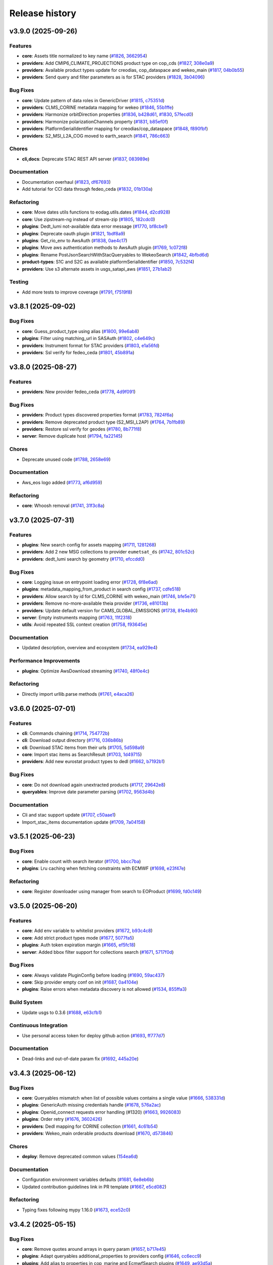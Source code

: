 ===============
Release history
===============


v3.9.0 (2025-09-26)
===================

Features
--------

* **core**: Assets title normalized to key name (`#1826`_, `3662954`_)

* **providers**: Add CMIP6_CLIMATE_PROJECTIONS product type on cop_cds (`#1827`_, `308e0a9`_)

* **providers**: Available product types update for creodias, cop_dataspace and wekeo_main
  (`#1817`_, `04b0b55`_)

* **providers**: Send query and filter parameters as is for STAC providers (`#1828`_, `3b04096`_)

Bug Fixes
---------

* **core**: Update pattern of data roles in GenericDriver (`#1815`_, `c75351d`_)

* **providers**: CLMS_CORINE metadata mapping for wekeo (`#1846`_, `55b1ffe`_)

* **providers**: Harmonize orbitDirection properties (`#1836`_, `b428d61`_, `#1830`_, `57fecd0`_)

* **providers**: Harmonize polarizationChannels property (`#1831`_, `b85ef0f`_)

* **providers**: PlatformSerialIdentifier mapping for creodias/cop_dataspace (`#1848`_, `f890fbf`_)

* **providers**: S2_MSI_L2A_COG moved to earth_search (`#1841`_, `786c663`_)

Chores
------

* **cli,docs**: Deprecate STAC REST API server (`#1837`_, `083989e`_)

Documentation
-------------

* Documentation overhaul (`#1823`_, `df67693`_)

* Add tutorial for CCI data through fedeo_ceda (`#1832`_, `01b130a`_)

Refactoring
-----------

* **core**: Move dates utils functions to eodag.utils.dates (`#1844`_, `d2cd928`_)

* **core**: Use zipstream-ng instead of stream-zip (`#1805`_, `182cdc0`_)

* **plugins**: Dedt_lumi not-available data error message (`#1770`_, `bf8cbe1`_)

* **plugins**: Deprecate oauth plugin (`#1821`_, `1bdf8a9`_)

* **plugins**: Get_rio_env to AwsAuth (`#1838`_, `0ae4c17`_)

* **plugins**: Move aws authentication methods to AwsAuth plugin (`#1769`_, `1c072f8`_)

* **plugins**: Rename PostJsonSearchWithStacQueryables to WekeoSearch (`#1842`_, `4bfbd6d`_)

* **product-types**: S1C and S2C as available platformSerialIdentifier (`#1850`_, `7c532f4`_)

* **providers**: Use s3 alternate assets in usgs_satapi_aws (`#1851`_, `27b1ab2`_)

Testing
-------

* Add more tests to improve coverage (`#1791`_, `f7519f8`_)

.. _#1769: https://github.com/CS-SI/eodag/pull/1769
.. _#1770: https://github.com/CS-SI/eodag/pull/1770
.. _#1791: https://github.com/CS-SI/eodag/pull/1791
.. _#1805: https://github.com/CS-SI/eodag/pull/1805
.. _#1815: https://github.com/CS-SI/eodag/pull/1815
.. _#1817: https://github.com/CS-SI/eodag/pull/1817
.. _#1821: https://github.com/CS-SI/eodag/pull/1821
.. _#1823: https://github.com/CS-SI/eodag/pull/1823
.. _#1826: https://github.com/CS-SI/eodag/pull/1826
.. _#1827: https://github.com/CS-SI/eodag/pull/1827
.. _#1828: https://github.com/CS-SI/eodag/pull/1828
.. _#1830: https://github.com/CS-SI/eodag/pull/1830
.. _#1831: https://github.com/CS-SI/eodag/pull/1831
.. _#1832: https://github.com/CS-SI/eodag/pull/1832
.. _#1836: https://github.com/CS-SI/eodag/pull/1836
.. _#1837: https://github.com/CS-SI/eodag/pull/1837
.. _#1838: https://github.com/CS-SI/eodag/pull/1838
.. _#1841: https://github.com/CS-SI/eodag/pull/1841
.. _#1842: https://github.com/CS-SI/eodag/pull/1842
.. _#1844: https://github.com/CS-SI/eodag/pull/1844
.. _#1846: https://github.com/CS-SI/eodag/pull/1846
.. _#1848: https://github.com/CS-SI/eodag/pull/1848
.. _#1850: https://github.com/CS-SI/eodag/pull/1850
.. _#1851: https://github.com/CS-SI/eodag/pull/1851
.. _01b130a: https://github.com/CS-SI/eodag/commit/01b130a02a9c16fc3c76ee180bf56d1356380f82
.. _04b0b55: https://github.com/CS-SI/eodag/commit/04b0b5536b370a92843886ebf5135fac37172c18
.. _083989e: https://github.com/CS-SI/eodag/commit/083989e0d1be8878fa1da2c984c6025bc4a564f0
.. _0ae4c17: https://github.com/CS-SI/eodag/commit/0ae4c170fee95cfb2263c4f1b90a3219d502e819
.. _182cdc0: https://github.com/CS-SI/eodag/commit/182cdc0eb82e7e4ca9e073b12edf6c3e51952d39
.. _1bdf8a9: https://github.com/CS-SI/eodag/commit/1bdf8a9544717533f6ea85c7fc86f27b226a8f0f
.. _1c072f8: https://github.com/CS-SI/eodag/commit/1c072f8f857f24e08642c1cb6ddaff51fe26e52d
.. _27b1ab2: https://github.com/CS-SI/eodag/commit/27b1ab2174e9855323db26975ab347699f5d60cd
.. _308e0a9: https://github.com/CS-SI/eodag/commit/308e0a9884d4b2e3435922c89a23cc0aab1edab9
.. _3662954: https://github.com/CS-SI/eodag/commit/3662954cf31dd91dc79d740686e6557c9cbf7954
.. _3b04096: https://github.com/CS-SI/eodag/commit/3b04096ac6255f89c8eb8bb363a2b38ece1b02af
.. _4bfbd6d: https://github.com/CS-SI/eodag/commit/4bfbd6dfc11a08744935f8fdd4e3d9c321252d26
.. _55b1ffe: https://github.com/CS-SI/eodag/commit/55b1ffeae8b2ef03e5ecac35838675f9328cde90
.. _57fecd0: https://github.com/CS-SI/eodag/commit/57fecd07d32830ad12be3fb8074d5124c5797dc5
.. _786c663: https://github.com/CS-SI/eodag/commit/786c663414f42297e7ceeace2646446872160941
.. _7c532f4: https://github.com/CS-SI/eodag/commit/7c532f47fb3b17b4a39d379301134ac75f55253d
.. _b428d61: https://github.com/CS-SI/eodag/commit/b428d61405e2a24a59756016bade3788841c89dd
.. _b85ef0f: https://github.com/CS-SI/eodag/commit/b85ef0f360e805a61c2a7e9826a3cd7df4183315
.. _bf8cbe1: https://github.com/CS-SI/eodag/commit/bf8cbe1bd1ade032a1a7abdc17f3785a11fca5d9
.. _c75351d: https://github.com/CS-SI/eodag/commit/c75351d9b74ffa1cab3746a04637eb0de1a9f642
.. _d2cd928: https://github.com/CS-SI/eodag/commit/d2cd928e9e887e88db639e3ebb02d4e006c0f653
.. _df67693: https://github.com/CS-SI/eodag/commit/df67693099f72cbaf42e008f8b5b9c5af062e573
.. _f7519f8: https://github.com/CS-SI/eodag/commit/f7519f847af0253046d1329dead9d5a12b527923
.. _f890fbf: https://github.com/CS-SI/eodag/commit/f890fbfe85c514e5f6794ff7db875bfbf5798b98


v3.8.1 (2025-09-02)
===================

Bug Fixes
---------

* **core**: Guess_product_type using alias (`#1800`_, `99e6ab8`_)

* **plugins**: Filter using matching_url in SASAuth (`#1802`_, `c4e649c`_)

* **providers**: Instrument format for STAC providers (`#1803`_, `e1a56fd`_)

* **providers**: Ssl verify for fedeo_ceda (`#1801`_, `45b891a`_)

.. _#1800: https://github.com/CS-SI/eodag/pull/1800
.. _#1801: https://github.com/CS-SI/eodag/pull/1801
.. _#1802: https://github.com/CS-SI/eodag/pull/1802
.. _#1803: https://github.com/CS-SI/eodag/pull/1803
.. _45b891a: https://github.com/CS-SI/eodag/commit/45b891a6a527e0143eb23cfa1a9576cd74a56758
.. _99e6ab8: https://github.com/CS-SI/eodag/commit/99e6ab8fda3847bd8478bc8cc40688923ed13b49
.. _c4e649c: https://github.com/CS-SI/eodag/commit/c4e649cdadda539be517797d2668638c19b486c8
.. _e1a56fd: https://github.com/CS-SI/eodag/commit/e1a56fd0670d0aa4ee27cd5cc8a67b5fbea20be9


v3.8.0 (2025-08-27)
===================

Features
--------

* **providers**: New provider fedeo_ceda (`#1778`_, `4d9f091`_)

Bug Fixes
---------

* **providers**: Product types discovered properties format (`#1783`_, `7824f6a`_)

* **providers**: Remove deprecated product type (S2_MSI_L2AP) (`#1764`_, `7b1fb89`_)

* **providers**: Restore ssl verify for geodes (`#1780`_, `8b771f8`_)

* **server**: Remove duplicate host (`#1794`_, `fa22145`_)

Chores
------

* Deprecate unused code (`#1788`_, `2658e69`_)

Documentation
-------------

* Aws_eos logo added (`#1773`_, `af6d959`_)

Refactoring
-----------

* **core**: Whoosh removal (`#1741`_, `31f3c8a`_)

.. _#1741: https://github.com/CS-SI/eodag/pull/1741
.. _#1764: https://github.com/CS-SI/eodag/pull/1764
.. _#1773: https://github.com/CS-SI/eodag/pull/1773
.. _#1778: https://github.com/CS-SI/eodag/pull/1778
.. _#1780: https://github.com/CS-SI/eodag/pull/1780
.. _#1783: https://github.com/CS-SI/eodag/pull/1783
.. _#1788: https://github.com/CS-SI/eodag/pull/1788
.. _#1794: https://github.com/CS-SI/eodag/pull/1794
.. _2658e69: https://github.com/CS-SI/eodag/commit/2658e6983f64581f2364647993c4c0e6bc7bc841
.. _31f3c8a: https://github.com/CS-SI/eodag/commit/31f3c8a50b251cc2ad2d567fb6f1eb62937b5d43
.. _4d9f091: https://github.com/CS-SI/eodag/commit/4d9f09110c0fcc745d910b9c02e155aa1952b048
.. _7824f6a: https://github.com/CS-SI/eodag/commit/7824f6a1a3d3aa881532c5904f58acb73ebdca5f
.. _7b1fb89: https://github.com/CS-SI/eodag/commit/7b1fb89208537a360471a218d13b2f9865f282c4
.. _8b771f8: https://github.com/CS-SI/eodag/commit/8b771f801ef19e81297fc9fe273921702797dffc
.. _af6d959: https://github.com/CS-SI/eodag/commit/af6d959fec6fa009677ac429c70bb3004b066671
.. _fa22145: https://github.com/CS-SI/eodag/commit/fa22145056b62c8d399f254a3945e0c718834851


v3.7.0 (2025-07-31)
===================

Features
--------

* **plugins**: New search config for assets mapping (`#1711`_, `1281268`_)

* **providers**: Add 2 new MSG collections to provider ``eumetsat_ds`` (`#1742`_, `801c52c`_)

* **providers**: dedt_lumi search by geometry (`#1710`_, `efccdd0`_)

Bug Fixes
---------

* **core**: Logging issue on entrypoint loading error (`#1728`_, `6f8e6ad`_)

* **plugins**: metadata_mapping_from_product in search config (`#1737`_, `cdfe518`_)

* **providers**: Allow search by id for CLMS_CORINE with wekeo_main (`#1746`_, `bfe5e71`_)

* **providers**: Remove no-more-available theia provider (`#1736`_, `e81013b`_)

* **providers**: Update default version for CAMS_GLOBAL_EMISSIONS (`#1738`_, `81e4b90`_)

* **server**: Empty instruments mapping (`#1763`_, `11f2318`_)

* **utils**: Avoid repeated SSL context creation (`#1758`_, `f93645e`_)

Documentation
-------------

* Updated description, overview and ecosystem (`#1734`_, `ea929e4`_)

Performance Improvements
------------------------

* **plugins**: Optimize AwsDownload streaming (`#1740`_, `48f0e4c`_)

Refactoring
-----------

* Directly import urllib.parse methods (`#1761`_, `e4aca26`_)

.. _#1710: https://github.com/CS-SI/eodag/pull/1710
.. _#1711: https://github.com/CS-SI/eodag/pull/1711
.. _#1728: https://github.com/CS-SI/eodag/pull/1728
.. _#1734: https://github.com/CS-SI/eodag/pull/1734
.. _#1736: https://github.com/CS-SI/eodag/pull/1736
.. _#1737: https://github.com/CS-SI/eodag/pull/1737
.. _#1738: https://github.com/CS-SI/eodag/pull/1738
.. _#1740: https://github.com/CS-SI/eodag/pull/1740
.. _#1742: https://github.com/CS-SI/eodag/pull/1742
.. _#1746: https://github.com/CS-SI/eodag/pull/1746
.. _#1758: https://github.com/CS-SI/eodag/pull/1758
.. _#1761: https://github.com/CS-SI/eodag/pull/1761
.. _#1763: https://github.com/CS-SI/eodag/pull/1763
.. _11f2318: https://github.com/CS-SI/eodag/commit/11f2318a150982504226378110b853ca4aa644ce
.. _1281268: https://github.com/CS-SI/eodag/commit/1281268507c3a7338be9954b403a20d5156bc527
.. _48f0e4c: https://github.com/CS-SI/eodag/commit/48f0e4c8c82e80841b7b64bec60a251661a13d12
.. _6f8e6ad: https://github.com/CS-SI/eodag/commit/6f8e6ad683f786286cfb36e8e22c17cfb2daf125
.. _801c52c: https://github.com/CS-SI/eodag/commit/801c52c38124e6dfff1a5fdedeb0cbd269fc2478
.. _81e4b90: https://github.com/CS-SI/eodag/commit/81e4b903c5474894e87e6dcb9366fdfbb152398b
.. _bfe5e71: https://github.com/CS-SI/eodag/commit/bfe5e712087804d31fe7f057e5efbd1d2863fb36
.. _cdfe518: https://github.com/CS-SI/eodag/commit/cdfe518f2b392b700994f93d2c2d6cafdb46b81d
.. _e4aca26: https://github.com/CS-SI/eodag/commit/e4aca2672b156a6eb338e9e9a8277bc2895aa457
.. _e81013b: https://github.com/CS-SI/eodag/commit/e81013b262342a0621e2018a7d917145faaa2cc7
.. _ea929e4: https://github.com/CS-SI/eodag/commit/ea929e4339e976752bc61d1d305ad36ff1b78172
.. _efccdd0: https://github.com/CS-SI/eodag/commit/efccdd00fbd0880344fe294dba0f4790468fd9bc
.. _f93645e: https://github.com/CS-SI/eodag/commit/f93645ed4f09194d6c7f12a3c65b2ab3a8f9ad5a


v3.6.0 (2025-07-01)
===================

Features
--------

* **cli**: Commands chaining (`#1714`_, `754772b`_)

* **cli**: Download output directory (`#1716`_, `036b86b`_)

* **cli**: Download STAC items from their urls (`#1705`_, `5d598a9`_)

* **core**: Import stac items as SearchResult (`#1703`_, `1d49715`_)

* **providers**: Add new eurostat product types to dedl (`#1662`_, `b7192b1`_)

Bug Fixes
---------

* **core**: Do not download again unextracted products (`#1717`_, `29642e8`_)

* **queryables**: Improve date parameter parsing (`#1702`_, `9563d4b`_)

Documentation
-------------

* Cli and stac support update (`#1707`_, `c50aae1`_)

* Import_stac_items documentation update (`#1709`_, `7a04158`_)

.. _#1662: https://github.com/CS-SI/eodag/pull/1662
.. _#1702: https://github.com/CS-SI/eodag/pull/1702
.. _#1703: https://github.com/CS-SI/eodag/pull/1703
.. _#1705: https://github.com/CS-SI/eodag/pull/1705
.. _#1706: https://github.com/CS-SI/eodag/pull/1706
.. _#1707: https://github.com/CS-SI/eodag/pull/1707
.. _#1709: https://github.com/CS-SI/eodag/pull/1709
.. _#1714: https://github.com/CS-SI/eodag/pull/1714
.. _#1716: https://github.com/CS-SI/eodag/pull/1716
.. _#1717: https://github.com/CS-SI/eodag/pull/1717
.. _036b86b: https://github.com/CS-SI/eodag/commit/036b86bbefeed905c9962a7a4bf7bca8258246fb
.. _1d49715: https://github.com/CS-SI/eodag/commit/1d4971560e9b789dfe96ca09b2fcd5d88cb4e30a
.. _29642e8: https://github.com/CS-SI/eodag/commit/29642e87614b44ec3b544732ef6496ae8bf73087
.. _5d598a9: https://github.com/CS-SI/eodag/commit/5d598a9934d36390e7b6f1ef2d746f9a9030198d
.. _754772b: https://github.com/CS-SI/eodag/commit/754772b9e71700fb752cb632dfb66ef13cd2c743
.. _7a04158: https://github.com/CS-SI/eodag/commit/7a041583695f71811baf56e5616415df60750814
.. _9563d4b: https://github.com/CS-SI/eodag/commit/9563d4bccaea5a87805fff77863d14cb4b422fb7
.. _b7192b1: https://github.com/CS-SI/eodag/commit/b7192b14840d27a3558f4dc5dff0b99ea6c0d833
.. _c50aae1: https://github.com/CS-SI/eodag/commit/c50aae12b344d81f66fc20a9a930b7718e0b12b7
.. _e1db471: https://github.com/CS-SI/eodag/commit/e1db47199d47c4988eaece7628005727dba2985f


v3.5.1 (2025-06-23)
===================

Bug Fixes
---------

* **core**: Enable count with search iterator (`#1700`_, `bbcc7ba`_)

* **plugins**: Lru caching when fetching constraints with ECMWF (`#1698`_, `e23f47e`_)

Refactoring
-----------

* **core**: Register downloader using manager from search to EOProduct (`#1699`_, `fd0c149`_)

.. _#1698: https://github.com/CS-SI/eodag/pull/1698
.. _#1699: https://github.com/CS-SI/eodag/pull/1699
.. _#1700: https://github.com/CS-SI/eodag/pull/1700
.. _bbcc7ba: https://github.com/CS-SI/eodag/commit/bbcc7ba311fcf25a0231203035166276e704ec8e
.. _e23f47e: https://github.com/CS-SI/eodag/commit/e23f47ee97a50c0ba1d573801a17177c88f06eae
.. _fd0c149: https://github.com/CS-SI/eodag/commit/fd0c149277735a3ecdc11588e8ac8e166b591ae8


v3.5.0 (2025-06-20)
===================

Features
--------

* **core**: Add env variable to whitelist providers (`#1672`_, `b93c4c8`_)

* **core**: Add strict product types mode (`#1677`_, `5077fa5`_)

* **plugins**: Auth token expiration margin (`#1665`_, `ef5fc18`_)

* **server**: Added bbox filter support for collections search (`#1671`_, `5717f0d`_)

Bug Fixes
---------

* **core**: Always validate PluginConfig before loading (`#1690`_, `59ac437`_)

* **core**: Skip provider empty conf on init (`#1687`_, `0a4104e`_)

* **plugins**: Raise errors when metadata discovery is not allowed (`#1534`_, `855ffa3`_)

Build System
------------

* Update usgs to 0.3.6 (`#1688`_, `e63cfb1`_)

Continuous Integration
----------------------

* Use personal access token for deploy github action (`#1693`_, `ff777d7`_)

Documentation
-------------

* Dead-links and out-of-date param fix (`#1692`_, `445a20e`_)

.. _#1534: https://github.com/CS-SI/eodag/pull/1534
.. _#1665: https://github.com/CS-SI/eodag/pull/1665
.. _#1671: https://github.com/CS-SI/eodag/pull/1671
.. _#1672: https://github.com/CS-SI/eodag/pull/1672
.. _#1677: https://github.com/CS-SI/eodag/pull/1677
.. _#1687: https://github.com/CS-SI/eodag/pull/1687
.. _#1688: https://github.com/CS-SI/eodag/pull/1688
.. _#1690: https://github.com/CS-SI/eodag/pull/1690
.. _#1692: https://github.com/CS-SI/eodag/pull/1692
.. _#1693: https://github.com/CS-SI/eodag/pull/1693
.. _0a4104e: https://github.com/CS-SI/eodag/commit/0a4104e0518abc70e2133ca98472eea87d673a1c
.. _445a20e: https://github.com/CS-SI/eodag/commit/445a20e060730642e703615c73225c0df3cc84d0
.. _5077fa5: https://github.com/CS-SI/eodag/commit/5077fa591496811fb100c1e6b6a3e452cbdbe2a5
.. _5717f0d: https://github.com/CS-SI/eodag/commit/5717f0deddbf022f2c6d5207ade77de6afb0f9d5
.. _59ac437: https://github.com/CS-SI/eodag/commit/59ac437de01a8996d247b1f8239f332ed5dc5456
.. _855ffa3: https://github.com/CS-SI/eodag/commit/855ffa39fa9b914eb39cc20d6e5c2cbbc1b2097a
.. _b93c4c8: https://github.com/CS-SI/eodag/commit/b93c4c88f323af0eecb0950c90c6862ca9a7c3f4
.. _e63cfb1: https://github.com/CS-SI/eodag/commit/e63cfb19ca64a2ed65f500ae9678e117a2ea4cf8
.. _ef5fc18: https://github.com/CS-SI/eodag/commit/ef5fc188e515759c9227584b25805db75f537833
.. _ff777d7: https://github.com/CS-SI/eodag/commit/ff777d7a1e33f612c5227dba4fecfcec55ff18fc


v3.4.3 (2025-06-12)
===================

Bug Fixes
---------

* **core**: Queryables mismatch when list of possible values contains a single value (`#1666`_,
  `538331d`_)

* **plugins**: GenericAuth missing credentials handle (`#1678`_, `576a2ac`_)

* **plugins**: Openid_connect requests error handling (#1320) (`#1663`_, `9926083`_)

* **plugins**: Order retry (`#1676`_, `3602426`_)

* **providers**: Dedl mapping for CORINE collection (`#1661`_, `4c61b54`_)

* **providers**: Wekeo_main orderable products download (`#1670`_, `d573846`_)

Chores
------

* **deploy**: Remove deprecated common values (`154ea6d`_)

Documentation
-------------

* Configuration environment variables defaults (`#1681`_, `6e8eb6b`_)

* Updated contribution guidelines link in PR template (`#1667`_, `e5cd082`_)

Refactoring
-----------

* Typing fixes following mypy 1.16.0 (`#1673`_, `ece52c0`_)

.. _#1661: https://github.com/CS-SI/eodag/pull/1661
.. _#1663: https://github.com/CS-SI/eodag/pull/1663
.. _#1666: https://github.com/CS-SI/eodag/pull/1666
.. _#1667: https://github.com/CS-SI/eodag/pull/1667
.. _#1670: https://github.com/CS-SI/eodag/pull/1670
.. _#1673: https://github.com/CS-SI/eodag/pull/1673
.. _#1676: https://github.com/CS-SI/eodag/pull/1676
.. _#1678: https://github.com/CS-SI/eodag/pull/1678
.. _#1681: https://github.com/CS-SI/eodag/pull/1681
.. _154ea6d: https://github.com/CS-SI/eodag/commit/154ea6d035572e64c3a434bb41c095c9b4cc76b2
.. _3602426: https://github.com/CS-SI/eodag/commit/360242653ddc2a5c8587b37b3d91800459f4c243
.. _4c61b54: https://github.com/CS-SI/eodag/commit/4c61b540ee46a8ae70932d64e9d373653763eb16
.. _538331d: https://github.com/CS-SI/eodag/commit/538331d30085a814307173913ff831ca5a3397af
.. _576a2ac: https://github.com/CS-SI/eodag/commit/576a2ac95044d10367e91e5ef843fb33a921f5f5
.. _6e8eb6b: https://github.com/CS-SI/eodag/commit/6e8eb6b94eaad6294fea45d764a0e7c18a4e6823
.. _9926083: https://github.com/CS-SI/eodag/commit/99260837837c3b5f2eeac8b95dc2b2feae7a0390
.. _d573846: https://github.com/CS-SI/eodag/commit/d5738465930e08b24d562af3b7bc040464ff970a
.. _e5cd082: https://github.com/CS-SI/eodag/commit/e5cd082aa81eedb62cd48b7974362c99a6899d9c
.. _ece52c0: https://github.com/CS-SI/eodag/commit/ece52c07685e5df21cfda0b6ddc6a7416194406c


v3.4.2 (2025-05-15)
===================

Bug Fixes
---------

* **core**: Remove quotes around arrays in query param (`#1657`_, `b717e45`_)

* **plugins**: Adapt queryables additional_properties to providers config (`#1646`_, `cc6ecc9`_)

* **plugins**: Add alias to properties in cop_marine and EcmwfSearch plugins (`#1649`_, `ae93d5a`_)

* **plugins**: Ecmwfsearch orderable products search (`#1656`_, `a399a5b`_)

Continuous Integration
----------------------

* Automatic deployment (`#1655`_, `4fbdf8b`_)

.. _#1646: https://github.com/CS-SI/eodag/pull/1646
.. _#1649: https://github.com/CS-SI/eodag/pull/1649
.. _#1655: https://github.com/CS-SI/eodag/pull/1655
.. _#1656: https://github.com/CS-SI/eodag/pull/1656
.. _#1657: https://github.com/CS-SI/eodag/pull/1657
.. _4fbdf8b: https://github.com/CS-SI/eodag/commit/4fbdf8ba4d2cece05bede65e18438ecdc8029a69
.. _a399a5b: https://github.com/CS-SI/eodag/commit/a399a5b1d5457cdfcab355f8e2b4c440982ba65f
.. _ae93d5a: https://github.com/CS-SI/eodag/commit/ae93d5a6c58476dad2461d9dde663aa31356dff9
.. _b717e45: https://github.com/CS-SI/eodag/commit/b717e456fb23e59e9dfb6a99b5e30b697be73232
.. _cc6ecc9: https://github.com/CS-SI/eodag/commit/cc6ecc9979bfee420ff75cd919c3f90ae73689bb


v3.4.1 (2025-05-12)
===================

Features
--------

* **plugins**: Add queryables to cop_marine (`#1638`_, `bcc793e`_)

Bug Fixes
---------

* **plugins**: Missing datetime properties in ECMWFSearch result (`#1648`_, `9ac8d6a`_)

* **plugins**: Staticstacsearch text opener (`#1643`_, `71a51f1`_)

Documentation
-------------

* Fixed binder tutos links (`#1651`_, `5ec4421`_)

Testing
-------

* Update click>=8.2.0 exit status code (`#1650`_, `51a5f36`_)

.. _#1643: https://github.com/CS-SI/eodag/pull/1643
.. _#1648: https://github.com/CS-SI/eodag/pull/1648
.. _#1650: https://github.com/CS-SI/eodag/pull/1650
.. _#1651: https://github.com/CS-SI/eodag/pull/1651
.. _51a5f36: https://github.com/CS-SI/eodag/commit/51a5f3667b2cc0b706a7278494ee4e8bf1260210
.. _5ec4421: https://github.com/CS-SI/eodag/commit/5ec4421cf3c653e35005e4489a09cb2f22e44a9f
.. _71a51f1: https://github.com/CS-SI/eodag/commit/71a51f16ea370f542af3142fee25ec90c2a75ae3
.. _9ac8d6a: https://github.com/CS-SI/eodag/commit/9ac8d6a3f06ad1112c6dd3aeccb2f63eaa49c3c0


v3.4.0 (2025-04-30)
===================

Bug Fixes
---------

* **plugins**: Stac providers datetime queryables handling (`#1625`_, `9417fd9`_)

* **providers**: cop_ewds metadata mapping (`#1629`_, `30b5554`_)

Refactoring
-----------

* **core**: Use importlib.metadata instead of the deprecated pkg_resources (`#1631`_, `3675690`_, thanks `@avalentino <https://github.com/avalentino>`_)

.. _#1625: https://github.com/CS-SI/eodag/pull/1625
.. _#1629: https://github.com/CS-SI/eodag/pull/1629
.. _#1631: https://github.com/CS-SI/eodag/pull/1631
.. _#1638: https://github.com/CS-SI/eodag/pull/1638
.. _30b5554: https://github.com/CS-SI/eodag/commit/30b5554d96c58a0aca53849bd38db80902823bdf
.. _3675690: https://github.com/CS-SI/eodag/commit/3675690e04813de6b9402f0028277c091d0e51b0
.. _9417fd9: https://github.com/CS-SI/eodag/commit/9417fd90049ccfb8ee30f6eef7e497da2c1bea60
.. _bcc793e: https://github.com/CS-SI/eodag/commit/bcc793e83ae6c7fec3e282046e4516510e9015fb


v3.3.2 (2025-04-24)
===================

Bug Fixes
---------

* **providers**: Creodias and cop_dataspace products title mapping (`#1635`_, `850cb50`_)

Continuous Integration
----------------------

* Fixed changelog generation (`#1630`_, `3bd7a5c`_)

* Token usage for coverage report publishing (`#1633`_, `6a7e0d4`_)

* Update changelog generation (`#1627`_, `20e0ef7`_)

Refactoring
-----------

* **core**: Authentication for get_quicklook (`#1608`_, `40915e0`_)

.. _#1608: https://github.com/CS-SI/eodag/pull/1608
.. _#1627: https://github.com/CS-SI/eodag/pull/1627
.. _#1630: https://github.com/CS-SI/eodag/pull/1630
.. _#1633: https://github.com/CS-SI/eodag/pull/1633
.. _#1635: https://github.com/CS-SI/eodag/pull/1635
.. _20e0ef7: https://github.com/CS-SI/eodag/commit/20e0ef7d066b278ad2f068e1f65998c5549fdaf0
.. _3bd7a5c: https://github.com/CS-SI/eodag/commit/3bd7a5c486f28c104964d7ca11c222a5a4d9132f
.. _40915e0: https://github.com/CS-SI/eodag/commit/40915e031b4b5db2eda508fb71e5058d2a256bff
.. _6a7e0d4: https://github.com/CS-SI/eodag/commit/6a7e0d43883d862b06269dee4bff940b5112e018
.. _850cb50: https://github.com/CS-SI/eodag/commit/850cb5010058887277e19e59b2b7b3311fddd2a4


v3.3.1 (2025-04-17)
===================

Bug Fixes
---------

* **core**: Missing queryables from metadata-mapping (`#1614`_, `9789c0c`_)

* **core**: Provider queryables metadata (`#1613`_, `f1b066a`_)

* **core**: Reset errors between SearchResult instances (`#1607`_, `48b0779`_)

* **plugins**: Send client_id/client_secret with refresh_token in TokenAuth (`#1597`_, `9b626a9`_, thanks
  `@jgaucher-cs <https://github.com/jgaucher-cs>`_)

.. _#1597: https://github.com/CS-SI/eodag/pull/1597
.. _#1607: https://github.com/CS-SI/eodag/pull/1607
.. _#1613: https://github.com/CS-SI/eodag/pull/1613
.. _#1614: https://github.com/CS-SI/eodag/pull/1614
.. _48b0779: https://github.com/CS-SI/eodag/commit/48b07797b3a17c26e33f6f8ee2f51488a0829162
.. _9789c0c: https://github.com/CS-SI/eodag/commit/9789c0c4a52aa180422e1f0a0c2b8d86c373a0ee
.. _9b626a9: https://github.com/CS-SI/eodag/commit/9b626a91c7563d505632c830a98d18993ec95199
.. _f1b066a: https://github.com/CS-SI/eodag/commit/f1b066a8feffef3d1c20147776128793177fcfeb


v3.3.0 (2025-04-10)
===================


Features
--------

* **plugins**: :class:`~eodag.plugins.search.build_search_result.ECMWFSearch` search-by-id (`#1580`_, `f296c52`_)

Bug Fixes
---------

* **core**: Ensure datetime format compliance with STAC specification (`#1573`_, `7e10e3a`_)

* **plugins**: Add datetime for ecmwf search (`#1572`_, `b785e7c`_)

* **plugins**: Check expiration time in token auth (`#1590`_, `15dbcb1`_)

* **providers**: ``geodes`` datetime search (`#1592`_, `87ade04`_)

* **providers**: Rename ``EO:CLMS:DAT:CORINE`` to ``EO:EEA:DAT:CORINE`` (`#1576`_, `2d3f6da`_)

Continuous Integration
----------------------

* Automatic changelog update (`#1601`_, `0625802`_)

Testing
-------

* Fixed test for ecmwf dates (`#1588`_, `b6ca196`_)

.. _#1572: https://github.com/CS-SI/eodag/pull/1572
.. _#1573: https://github.com/CS-SI/eodag/pull/1573
.. _#1576: https://github.com/CS-SI/eodag/pull/1576
.. _#1580: https://github.com/CS-SI/eodag/pull/1580
.. _#1588: https://github.com/CS-SI/eodag/pull/1588
.. _#1590: https://github.com/CS-SI/eodag/pull/1590
.. _#1592: https://github.com/CS-SI/eodag/pull/1592
.. _#1599: https://github.com/CS-SI/eodag/pull/1599
.. _#1601: https://github.com/CS-SI/eodag/pull/1601
.. _#1603: https://github.com/CS-SI/eodag/pull/1603
.. _0625802: https://github.com/CS-SI/eodag/commit/0625802e62f5be02560f6b015c65d0643e7cb720
.. _15dbcb1: https://github.com/CS-SI/eodag/commit/15dbcb17b14becdce57087fdba5b60adeb4a7551
.. _2d3f6da: https://github.com/CS-SI/eodag/commit/2d3f6dac273cb70f55dfa9eb3c898266a4c93552
.. _548fded: https://github.com/CS-SI/eodag/commit/548fdedc7a30d488302a685c4c8361ba29c2068f
.. _6af7ce4: https://github.com/CS-SI/eodag/commit/6af7ce499d00c32af3754ce30ebcb8fc392638a9
.. _7e10e3a: https://github.com/CS-SI/eodag/commit/7e10e3aeb27220fd023f1cb00198ed2304ea3486
.. _87ade04: https://github.com/CS-SI/eodag/commit/87ade04922356eb78cf1798a8fb81bcea8057595
.. _b6ca196: https://github.com/CS-SI/eodag/commit/b6ca1968d60d6123e818f1eec06fc1fa386e465a
.. _b785e7c: https://github.com/CS-SI/eodag/commit/b785e7c15c8dc60efbe0f38ac4d6487d8917b1aa
.. _f296c52: https://github.com/CS-SI/eodag/commit/f296c526a803607e23c477a9da679b5f27e142dc


v3.2.0 (2025-04-01)
===================

Core features and fixes
-----------------------

* Fixes download of assets having keys with special characters (:pull:`1585`)

Providers and product types updates
-----------------------------------

* ``geodes`` API update (:pull:`1581`)
* Sanitize ``eumetsat_ds`` products title (:pull:`1582`)
* Updated default values for some ECMWF collections (:pull:`1575`)

Plugins new features and fixes
------------------------------

* Do not guess assets keys from their URL when inappropriate (:pull:`1584`)

Miscellaneous
-------------

* Various minor fixes and improvements (:pull:`1570`)(:pull:`1571`)
* External product types reference updates (:pull:`1567`)

v3.1.0 (2025-03-19)
===================

|:loudspeaker:| Major changes since last stable (`v3.0.1 <changelog.rst#v3-0-1-2024-11-06>`_)
---------------------------------------------------------------------------------------------

Core features and fixes
^^^^^^^^^^^^^^^^^^^^^^^

* [v3.1.0b2] Assets keys uniformization using drivers (:pull:`1488`)
* [v3.1.0b1] Updated `queryables <https://eodag.readthedocs.io/en/latest/notebooks/api_user_guide/5_queryables.html>`_
  mechanism and ecmwf-like plugins (:pull:`1397`)(:pull:`1427`)(:pull:`1462`)
* **[v3.1.0]** Customizable providers configuration file through ``EODAG_PRODUCT_TYPES_CFG_FILE`` environment
  variable (:pull:`1559`)
* [v3.1.0b1] Order and download polling times update (:pull:`1440`)

Providers and product types updates
^^^^^^^^^^^^^^^^^^^^^^^^^^^^^^^^^^^

* **[v3.1.0]** Removed ``onda`` provider (:pull:`1564`)
* [v3.1.0b2] default search timeout to 20s (:pull:`1505`)

Plugins new features and fixes
^^^^^^^^^^^^^^^^^^^^^^^^^^^^^^

* **[v3.1.0]** :class:`~eodag.plugins.search.build_search_result.ECMWFSearch`: simplified configuration (:pull:`1433`),
  fixed queryables issues (:pull:`1509`), mapped geometry metadata (:pull:`1555`)
* [v3.1.0b1] Removed default :class:`~eodag.plugins.download.http.HTTPDownload` zip extension (:pull:`1400`)
* [v3.1.0b1] Order and poll without downloading (:pull:`1437`)

Remaining changes since `v3.1.0b2 <changelog.rst#v3-1-0b2-2025-02-03>`_
-----------------------------------------------------------------------

Core features and fixes
^^^^^^^^^^^^^^^^^^^^^^^

* Keep queryables `required` attribute even with default values (:pull:`1521`)

Providers and product types updates
^^^^^^^^^^^^^^^^^^^^^^^^^^^^^^^^^^^

* ``geodes``: recognize auth errors during download (:pull:`1562`), typo in ``geodes_s3`` user conf template
  (:pull:`1536`)
* ``wekeo_main`` metadata mapping update (:pull:`1549`) and COP-DEM product types update (:pull:`1516`)
* ``eumetsat_ds``: new MTG product types (:pull:`1513`), metadata mapping fix (:pull:`1502`), remove duplicate product
  types (:pull:`1514`)
* Add product types to ``dedl`` provider (:pull:`1515`)

Plugins new features and fixes
^^^^^^^^^^^^^^^^^^^^^^^^^^^^^^

* :class:`~eodag.plugins.download.aws.AwsDownload`: zip partial download (:pull:`1561`), `InvalidRequest` handle
  (:pull:`1532`)
* Already authenticated user fix on openid authentication plugins (:pull:`1524`)
* Fixes missing file error on ``usgs`` authentication during attempts (:pull:`1550`)

Miscellaneous
^^^^^^^^^^^^^

* **[build]** remove dependencies max versions (:pull:`1519`)
* **[docs]** ``eodag-cube`` `Python API documentation
  <https://eodag.readthedocs.io/en/latest/notebooks/api_user_guide/9_post_process.html#Data-access-with-eodag-cube>`_
  (:pull:`1511`), ``usgs`` registration update (:pull:`1551`)
* Various minor fixes and improvements (:pull:`1502`)(:pull:`1540`)(:pull:`1541`)(:pull:`1547`)(:pull:`1552`)
  (:pull:`1566`)(:pull:`1568`)
* External product types reference updates (:pull:`1510`)(:pull:`1525`)(:pull:`1539`)(:pull:`1548`)(:pull:`1553`)
  (:pull:`1557`)(:pull:`1565`)

v3.1.0b2 (2025-02-03)
=====================

Core features and fixes
-----------------------

* Assets keys uniformization using drivers (:pull:`1488`)
* ``ssl_verify`` setting for ``get_quicklook`` (:pull:`1490`, thanks `@tromain <https://github.com/tromain>`_)
* Queryables merged by provider priority (:pull:`1431`)

Providers and product types updates
-----------------------------------

* ``geodes_s3`` as new provider (:pull:`1506`)
* default search timeout to 20s (:pull:`1505`)
* ``geodes`` ``relativeOrbitNumber`` property (:pull:`1499`) and numerical queryables fix (:pull:`1507`)

Miscellaneous
-------------

* **[docs]** Updated tutorials using ``eodag-cube`` (:pull:`1436`) and minor fixes (:pull:`1498`)(:pull:`1500`)
* **[style]** Typing update for generics (:pull:`1486`)
* Various minor fixes and improvements (:pull:`1471`)(:pull:`1472`)(:pull:`1473`)(:pull:`1475`)(:pull:`1477`)
  (:pull:`1479`)(:pull:`1480`)(:pull:`1483`)(:pull:`1492`)(:pull:`1503`)(:pull:`1504`)
* External product types reference updates (:pull:`1460`)(:pull:`1478`)(:pull:`1484`)(:pull:`1487`)(:pull:`1493`)
  (:pull:`1494`)

v3.1.0b1 (2025-01-13)
=====================

Core features and fixes
-----------------------

* Updated `queryables <https://eodag.readthedocs.io/en/latest/notebooks/api_user_guide/5_queryables.html>`_ mechanism
  and ecmwf-like plugins (:pull:`1397`)(:pull:`1427`)(:pull:`1462`)
* Order and download polling times update (:pull:`1440`)
* Do not retry downloading skipped products during download_all (:pull:`1465`)
* Renamed record files that were using previous mechanism (:pull:`1396`, thanks `@gasparakos\
  <https://github.com/gasparakos>`_)
* New ``to_lower()`` and ``to_upper()`` `parameters mapping\
  <https://eodag.readthedocs.io/en/latest/params_mapping.html#formatters>`_ methods (:pull:`1410`, thanks
  `@jgaucher-cs <https://github.com/jgaucher-cs>`_)

Providers and product types updates
-----------------------------------

* ``geodes`` updated ``id`` (:pull:`1441`) and ``tileIdentifier`` parameters (:pull:`1457`), and metadata mapping fix
  (:pull:`1468`)
* New MTG product types for ``eumetsat_ds`` (:pull:`1455`)
* ``FIRE_HISTORICAL`` on ``wekeo_ecmwf`` (:pull:`1392`)
* Various product types metadata-mapping and default values updates: for ``cop_ads`` and ``wekeo_ecmwf`` (:pull:`1389`),
  GLOFAS and EFAS product types (:pull:`1467`), ``EEA_DAILY_VI`` on ``wekeo_main`` (:pull:`1464`)

Plugins new features and fixes
------------------------------

* Removed default :class:`~eodag.plugins.download.http.HTTPDownload` zip extension (:pull:`1400`)
* Order and poll without downloading (:pull:`1437`)
* :class:`~eodag.plugins.authentication.token.TokenAuth` distinct headers for token retrieve and authentication
  (:pull:`1451`, thanks `@jgaucher-cs <https://github.com/jgaucher-cs>`_)
* Compare only offset-aware datetimes on openid authentication plugins (:pull:`1418`)
* Fixed ``creodias_s3`` search and download when no asset is available (:pull:`1425`)

Server mode
-----------

* Dedicated liveness endpoint added (:pull:`1353`)
* Processing level parsing fix in external STAC collections (:pull:`1429`)

Miscellaneous
-------------
* **[docs]** `Queryables <https://eodag.readthedocs.io/en/latest/notebooks/api_user_guide/5_queryables.html>`_
  documentation in a dedicated section (:pull:`1447`)
* Various minor fixes and improvements (:pull:`1390`)(:pull:`1403`)(:pull:`1411`)(:pull:`1415`)(:pull:`1419`)
  (:pull:`1428`)(:pull:`1430`)(:pull:`1434`)(:pull:`1445`)(:pull:`1448`)(:pull:`1458`)(:pull:`1466`)
* External product types reference updates (:pull:`1387`)(:pull:`1391`)(:pull:`1401`)(:pull:`1404`)(:pull:`1406`)
  (:pull:`1408`)(:pull:`1416`)(:pull:`1424`)(:pull:`1453`)(:pull:`1459`)

v3.0.1 (2024-11-06)
===================

Providers and product types updates
-----------------------------------

* ``geodes`` as new provider (:pull:`1357`)(:pull:`1363`)
* ``cop_ewds`` as new provider (:pull:`1331`)
* Removed ``astraea_eod`` provider (:pull:`1383`)
* Fixed ``S2_MSI_L1C`` search-by-id for ``earth_search`` (:pull:`1053`)
* MSG product types added (:pull:`1348`)
* Fixed order for some ``dedl`` product-types (:pull:`1358`)

Plugins new features and fixes
------------------------------

* Authenticate only when needed in :class:`~eodag.plugins.download.http.HTTPDownload` (:pull:`1370`)
* Various fixes for ``cop_marine`` (:pull:`1336`)(:pull:`1364`)
* OpenID token expiration fix and ``oidc_config_url`` usage (:pull:`1346`)
* Concurrent requests for ``wekeo_cmems`` product-types fetch (:pull:`1374`)
* Error is raised when :class:`~eodag.plugins.download.http.HTTPDownload` order fails (:pull:`1338`)

Miscellaneous
-------------
* **[build]** Add ``python3.13`` and drop ``python3.8`` support (:pull:`1344`)
* **[docs]** `Plugins <https://eodag.readthedocs.io/en/latest/plugins.html>`_ and `utils\
  <https://eodag.readthedocs.io/en/latest/api_reference/utils.html>`_ documention update (:pull:`1297`)
* **[docs]**  `conda optional dependencies\
  <https://eodag.readthedocs.io/en/latest/getting_started_guide/install.html#conda>`_  handling (:pull:`1343`)
* **[docs]**  Fixed ``auxdata`` reference in tutorials (:pull:`1372`, thanks `@emmanuel-ferdman\
  <https://github.com/emmanuel-ferdman>`_)
* **[ci]** Tests speedup using ``uv`` and ``tox-uv`` (:pull:`1347`)
* **[ci]** ``wekeo`` product types included in external product types reference (:pull:`1377`)
* Various minor fixes and improvements (:pull:`1298`)(:pull:`1335`)(:pull:`1340`)(:pull:`1341`)(:pull:`1351`)
  (:pull:`1367`)(:pull:`1365`)(:pull:`1368`)(:pull:`1379`)
* External product types reference updates (:pull:`1342`)(:pull:`1356`)(:pull:`1359`)(:pull:`1360`)(:pull:`1362`)
  (:pull:`1366`)(:pull:`1369`)(:pull:`1373`)(:pull:`1375`)(:pull:`1378`)(:pull:`1381`)(:pull:`1384`)

v3.0.0 (2024-10-10)
===================

|:warning:| Breaking changes since last stable (`v2.12.1 <changelog.rst#v2-12-1-2024-03-05>`_)
----------------------------------------------------------------------------------------------

* [v3.0.0b1] `search() <https://eodag.readthedocs.io/en/latest/notebooks/api_user_guide/4_search.html#search()>`_ method
  now returns only a :class:`~eodag.api.search_result.SearchResult` instead of a 2 values tuple (:pull:`1200`). It can
  optionally store the estimated total number of products in ``SearchResult.number_matched`` if the method is called
  with ``count=True`` (``False`` by  default).
* [v3.0.0b1] Packaging refactoring and new `optional dependencies
  <https://eodag.readthedocs.io/en/latest/getting_started_guide/install.html#optional-dependencies>`_ (:pull:`1108`)
  (:pull:`1219`). EODAG default installs with a minimal set of dependencies.
  New sets of extra requirements are: ``eodag[all]``, ``eodag[all-providers]``, ``eodag[ecmwf]``, ``eodag[usgs]``,
  ``eodag[csw]``, ``eodag[server]``. Previous existing sets of extra requirements are also kept:
  ``eodag[notebook]``, ``eodag[tutorials]``, ``eodag[dev]``, ``eodag[docs]``.
* [v3.0.0b3] :meth:`~eodag.api.core.EODataAccessGateway.download` / :class:`~eodag.types.download_args.DownloadConf`
  parameters ``outputs_prefix`` and ``outputs_extension`` renamed to ``output_dir`` and ``output_extension``
  (:pull:`1279`)

|:loudspeaker:| Major changes since last stable (`v2.12.1 <changelog.rst#v2-12-1-2024-03-05>`_)
-----------------------------------------------------------------------------------------------

Core features and fixes
^^^^^^^^^^^^^^^^^^^^^^^

* **[v3.0.0]** Sharable and multiple authentication plugins per provider (:pull:`1292`)(:pull:`1329`)(:pull:`1332`)
* [v3.0.0b3] New :meth:`~eodag.api.core.EODataAccessGateway.add_provider` method (:pull:`1260`)
* [v3.0.0b2] New :class:`~eodag.api.search_result.SearchResult` HTML representation for notebooks (:pull:`1243`)
* [v3.0.0b1] Search results sort feature (:pull:`943`)
* [v3.0.0b1] Providers groups (:pull:`1071`)
* [v3.0.0b1] Configurable download timeout (:pull:`1124`)

Providers and product types updates
^^^^^^^^^^^^^^^^^^^^^^^^^^^^^^^^^^^

* **[v3.0.0]** Updated ``cop_ads`` and ``cop_cds`` to new cds api (:pull:`1284`)
* **[v3.0.0]** ``wekeo`` split into ``wekeo_main`` and ``wekeo_ecmwf`` providers (:pull:`1214`)
* [v3.0.0b1] `dedl <https://hda.data.destination-earth.eu/ui>`_ as new provider (:pull:`750`)
* [v3.0.0b1] `dedt_lumi <https://polytope.lumi.apps.dte.destination-earth.eu/openapi>`_ as new provider (:pull:`1119`)
  (:pull:`1126`), with authentication using destine credentials (:pull:`1127`)
* [v3.0.0b1] `cop_marine <https://marine.copernicus.eu/>`_ as new provider (:pull:`1131`)(:pull:`1224`)
* [v3.0.0b1] `eumetsat_ds <https://data.eumetsat.int/>`_ as new provider (:pull:`1060`), including `METOP` product types
  (:pull:`1143`)(:pull:`1189`)
* [v3.0.0b1] `OData` API usage for ``creodias`` & ``cop_dataspace`` (:pull:`1149`)

Plugins new features and fixes
^^^^^^^^^^^^^^^^^^^^^^^^^^^^^^

* [v3.0.0b1] Standardized download output tree (:pull:`746`)
* [v3.0.0b1] ``flatten_top_dirs`` download plugins option set to true by default (:pull:`1220`)
* [v3.0.0b1] ``base_uri`` download plugins setting is not systematically mandatory any more (:pull:`1230`)
* [v3.0.0b1] Allow no auth for :class:`~eodag.plugins.download.http.HTTPDownload` download requests (:pull:`1196`)

Server mode
^^^^^^^^^^^

* [v3.0.0b1] Server-mode rework and cql2 support (:pull:`966`)
* [v3.0.0b1] Offline products order handling (:pull:`918`)
* **[v3.0.0]** Browsable catalogs removed (:pull:`1306`)

Miscellaneous
^^^^^^^^^^^^^

* **[v3.0.0b1 to v3.0.0][style]** type hints fixes and ``mypy`` in ``tox`` (:pull:`1052`)(:pull:`1253`)(:pull:`1269`)
  (:pull:`1326`)
* **[v3.0.0][docs]** Developer documentation update (:pull:`1327`)

Remaining changes since `v3.0.0b3 <changelog.rst#v3-0-0b3-2024-08-01>`_
-----------------------------------------------------------------------

Core features and fixes
^^^^^^^^^^^^^^^^^^^^^^^

* Improve search and authentication errors format (:pull:`1237`)

Providers and product types updates
^^^^^^^^^^^^^^^^^^^^^^^^^^^^^^^^^^^

* Handle ``cop_marine`` in-situ historical data (:pull:`1301`)
* Fixes for ``wekeo``: ``GRIDDED_GLACIERS_MASS_CHANGE`` order link (:pull:`1258`), yaml issue in provider config
  (:pull:`1315`)
* Fixes for ``wekeo_ecmwf``: ``hydrological_year`` usage (:pull:`1313`), fixed default dates (:pull:`1288`)

Plugins new features and fixes
^^^^^^^^^^^^^^^^^^^^^^^^^^^^^^

* Raise an error if no data available on :class:`~eodag.plugins.download.aws.AwsDownload` (:pull:`1257`)

Server mode
^^^^^^^^^^^

* Fixed *queryables* issues and parameters prefixes (:pull:`1318`)
* Send ``search_stac_items()`` in its own threadpool (:pull:`1323`)
* Fixed STAC collections metadata (:pull:`1278`)
* Updated logs format (:pull:`1238`)

Miscellaneous
^^^^^^^^^^^^^

* **[ci]** ``mypy`` in linting github action (:pull:`1326`), actions updates (:pull:`1310`)(:pull:`1314`)
* Various minor fixes and improvements (:pull:`1256`)(:pull:`1263`)(:pull:`1276`)(:pull:`1289`)(:pull:`1294`)
  (:pull:`1295`)(:pull:`1296`)(:pull:`1300`)(:pull:`1303`)(:pull:`1304`)(:pull:`1308`)(:pull:`1333`)
* External product types reference updates (:pull:`1290`)(:pull:`1316`)(:pull:`1322`)(:pull:`1334`)

v3.0.0b3 (2024-08-01)
=====================

|:warning:| Breaking changes
----------------------------

* :meth:`~eodag.api.core.EODataAccessGateway.download` / :class:`~eodag.types.download_args.DownloadConf` parameters
  ``outputs_prefix`` and ``outputs_extension`` renamed to ``output_dir`` and ``output_extension`` (:pull:`1279`)

Core features and fixes
-----------------------

* New :meth:`~eodag.api.core.EODataAccessGateway.add_provider` method (:pull:`1260`)
* Handle integers as ``locations`` shapefile attributes (:pull:`1280`)
* Renames some parameters and methods to snake_case (:pull:`1271`)
* Sorted discovered product types (:pull:`1250`)

Providers and product types updates
-----------------------------------

* Fixes ``usgs`` search by id (:pull:`1262`)
* Adds ``S1_SAR_GRD_COG`` and new odata query parameters for ``cop_dataspace`` (:pull:`1277`, thanks
  `@ninsbl <https://github.com/ninsbl>`_)
* Adds ``GRIDDED_GLACIERS_MASS_CHANGE`` on provider ``cop_cds`` (:pull:`1255`)
* Removes ``cacheable`` parameter for ``wekeo`` order requests (:pull:`1239`)

Plugins new features and fixes
------------------------------

* ``aws_session_token`` support in :class:`~eodag.plugins.authentication.aws_auth.AwsAuth` (:pull:`1267`)
* :class:`~eodag.plugins.download.http.HTTPDownload` asset ``HEAD`` check and ``ssl_verify`` (:pull:`1266`)
* Product types discovery disabled by default on :class:`~eodag.plugins.search.static_stac_search.StaticStacSearch`
  (:pull:`1259`)

Miscellaneous
-------------

* **[style]** type hints fixes and ``mypy`` in ``tox`` (:pull:`1253`)(:pull:`1269`)
* **[docs]** v3 breaking changes (:pull:`1281`), :meth:`~eodag.api.core.EODataAccessGateway.download` kwargs
  (:pull:`1282`), autosummary fixes (:pull:`1264`) and changelog update (:pull:`1254`)
* **[ci]** Github actions updates (:pull:`1249`)
* **[test]** Fixed end-to-end tests (:pull:`1236`)
* External product types reference updates (:pull:`1244`)(:pull:`1246`)(:pull:`1251`)

v3.0.0b2 (2024-06-29)
=====================

Core features and fixes
-----------------------

* New :class:`~eodag.api.search_result.SearchResult` HTML representation for notebooks (:pull:`1243`)

Plugins new features and fixes
------------------------------

* Fixed missing ``products`` configuration in ``Api`` plugin download (:pull:`1241`)
* Fixed ``pagination`` configuration to be not allways mandatory (:pull:`1240`)

Miscellaneous
-------------

* **[docs]** Custom mock search plugin example (:pull:`1242`)
* External product types reference updates (:pull:`1234`)

v3.0.0b1 (2024-06-24)
=====================

|:warning:| Breaking changes
----------------------------

* `search() <https://eodag.readthedocs.io/en/latest/notebooks/api_user_guide/4_search.html#search()>`_ method now
  returns only a :class:`~eodag.api.search_result.SearchResult` instead of a 2 values tuple (:pull:`1200`). It can
  optionally store the estimated total number of products in ``SearchResult.number_matched`` if the method is called
  with ``count=True`` (``False`` by  default).
* Packaging refactoring and new `optional dependencies
  <https://eodag.readthedocs.io/en/latest/getting_started_guide/install.html#optional-dependencies>`_ (:pull:`1108`)
  (:pull:`1219`). EODAG default installs with a minimal set of dependencies.
  New sets of extra requirements are: ``eodag[all]``, ``eodag[all-providers]``, ``eodag[ecmwf]``, ``eodag[usgs]``,
  ``eodag[csw]``, ``eodag[server]``. Previous existing sets of extra requirements are also kept:
  ``eodag[notebook]``, ``eodag[tutorials]``, ``eodag[dev]``, ``eodag[docs]``.

Core features and fixes
-----------------------

* Search results sort feature (:pull:`943`)
* Providers groups (:pull:`1071`)
* Configurable download timeout (:pull:`1124`)
* `Search by id <https://eodag.readthedocs.io/en/stable/notebooks/api_user_guide/4_search.html#id-and-provider>`_ now
  uses :meth:`~eodag.api.core.EODataAccessGateway.search_all` and
  `crunch <https://eodag.readthedocs.io/en/stable/notebooks/api_user_guide/7_crunch.html#Filter-by-property>`_
  (:pull:`1099`).
* Free text search available for all fields when `guessing a produc type
  <https://eodag.readthedocs.io/en/stable/notebooks/api_user_guide/7_crunch.html#Filter-by-property>`_ (:pull:`1070`),
  mission dates filtering support (:pull:`1222`)
* Configurable requests ``ssl_verify`` (:pull:`1045`)
* Download record hash independent from provider (:pull:`1023`)
* Fixed and refactored `queryables` (:pull:`1050`)(:pull:`1097`)(:pull:`1102`)(:pull:`1157`), authentication fix
  (:pull:`1194`), support for local constraints files (:pull:`1105`)
* Fixed `metadata mapping` in templates detection (:pull:`1139`), ``format_query_params()`` fixes (:pull:`1145`) and
  refactor (:pull:`1142`). Configurable assets filtering (:pull:`1033`).

Providers and product types updates
-----------------------------------

* `dedl <https://hda.data.destination-earth.eu/ui>`_ as new provider (:pull:`750`)
* `dedt_lumi <https://polytope.lumi.apps.dte.destination-earth.eu/openapi>`_ as new provider (:pull:`1119`)
  (:pull:`1126`), with authentication using destine credentials (:pull:`1127`)
* `cop_marine <https://marine.copernicus.eu/>`_ as new provider (:pull:`1131`)(:pull:`1224`)
* `eumetsat_ds <https://data.eumetsat.int/>`_ as new provider (:pull:`1060`), including `METOP` product types
  (:pull:`1143`)(:pull:`1189`)
* `OData` API usage for ``creodias`` & ``cop_dataspace`` (:pull:`1149`), fixes for empty geometries (:pull:`1186`),
  search datetime intervals (:pull:`1158`), and removed `discover_product_types` (:pull:`1112`)
* ``cop_ads`` and ``cop_cds`` now use :class:`~eodag.plugins.search.build_search_result.BuildSearchResult` and
  :class:`~eodag.plugins.download.http.HTTPDownload` instead of move ``CdsApi`` (:pull:`1029`), `EFAS` dates formatting
  (:pull:`1178`), ``area`` metadata mapping fix (:pull:`1225`)
* ``wekeo`` now uses `hda-broker 2.0` API (:pull:`1034`), lists queryables (:pull:`1104`), has fixed pagination
  (:pull:`1098`) and CLMS search by id (:pull:`1100`)
* Adjusted timeouts (:pull:`1163`)
* Opened time intervals supported for STAC providers (:pull:`1144`)
* New product types (:pull:`1164`)(:pull:`1227`), providers and product types configuration update (:pull:`1212`)

Plugins new features and fixes
------------------------------

* Standardized download output tree (:pull:`746`)
* Refactored search plugins methods to use ``PreparedSearch`` and ``RawSearchResult`` new classes (:pull:`1191`)
* Refresh token for :class:`~eodag.plugins.authentication.openid_connect.OIDCAuthorizationCodeFlowAuth` plugin
  (:pull:`1138`), tests (:pull:`1135`), and fix (:pull:`1232`)
* :class:`~eodag.plugins.authentication.header.HTTPHeaderAuth` accepts headers definition in credentials (:pull:`1215`)
* ``flatten_top_dirs`` download plugins option set to true by default (:pull:`1220`)
* ``base_uri`` download plugins setting is not systematically mandatory any more (:pull:`1230`)
* Re-login in :class:`~eodag.plugins.apis.usgs.UsgsApi` plugin on api file error (:pull:`1046`)
* Allow no auth for :class:`~eodag.plugins.download.http.HTTPDownload` download requests (:pull:`1196`)
* Refactorization of ``Api`` base plugin that now inherits from ``Search`` and ``Download`` (:pull:`1051`)
* ``orderLink`` support in `build_search_result.*` plugins (:pull:`1082`), and parsing fix (:pull:`1091`)
* Fixed resume interrupted assets download using :class:`~eodag.plugins.download.http.HTTPDownload` (:pull:`1017`)

Server mode
-----------

* Server-mode rework and cql2 support (:pull:`966`)
* Offline products order handling (:pull:`918`)
* External enhanced product types metadata (:pull:`1008`)(:pull:`1171`)(:pull:`1176`)(:pull:`1180`)(:pull:`1197`)
* Collections search using updated :meth:`~eodag.api.core.EODataAccessGateway.guess_product_type` (:pull:`909`)
* Providers groups (:pull:`1192`), and fixes for listing (:pull:`1187`) and items self links (:pull:`1090`)
* ``HEAD`` requests enabled (:pull:`1120`)
* LRU caching (:pull:`1073`)
* Additional item properties (:pull:`1170`)
* ``order`` and ``storage`` extensions usage (:pull:`1117`)
* ``bbox`` in queryables (:pull:`1185`), fixed some types missing (:pull:`1083`)
* Blacklist configution for assets alternate URLs (:pull:`1213`)
* ``id`` vs ``title`` in item metadata fix (:pull:`1193`)
* Error handling fixes (:pull:`1078`)(:pull:`1103`)(:pull:`1182`)
* Other server-mode fixes  (:pull:`1065`)(:pull:`1087`)(:pull:`1094`)(:pull:`1095`)(:pull:`1096`)(:pull:`1106`)
  (:pull:`1113`)(:pull:`1115`)(:pull:`1156`)(:pull:`1174`)(:pull:`1210`)(:pull:`1221`)(:pull:`1223`)

Miscellaneous
-------------

* **[build]** Updated requirements for ``uvicorn`` (:pull:`1152`), ``shapely`` (:pull:`1155`), ``orjson`` (:pull:`1150`)
  (:pull:`1079`)
* **[build]** Remove ``requests-ftp`` (:pull:`1085`)
* **[style]** type hints related fixes and refactoring (:pull:`1052`)
* **[docs]** sphinx theme updated and removed jquery (:pull:`1054`), newlines between badges fixes (:pull:`1109`), and
  other documentation fixes and updates (:pull:`1057`)(:pull:`1059`)(:pull:`1062`)(:pull:`1063`)(:pull:`1081`)
  (:pull:`1121`)(:pull:`1122`)
* **[ci]** Fetch product types Github action updates (:pull:`1202`)(:pull:`1205`)
* Various minor fixes and improvements (:pull:`1072`)(:pull:`1077`)(:pull:`1101`)(:pull:`1111`)(:pull:`1118`)
  (:pull:`1132`)(:pull:`1141`)(:pull:`1190`)
* External product types reference updates (:pull:`1027`)(:pull:`1028`)(:pull:`1086`)(:pull:`1093`)(:pull:`1107`)
  (:pull:`1110`)(:pull:`1114`)(:pull:`1136`)(:pull:`1137`)(:pull:`1140`)(:pull:`1146`)(:pull:`1151`)(:pull:`1153`)
  (:pull:`1160`)(:pull:`1165`)(:pull:`1203`)(:pull:`1204`)(:pull:`1206`)(:pull:`1207`)(:pull:`1208`)(:pull:`1229`)

v2.12.1 (2024-03-05)
====================

* `CdsApi` queryables fix (:pull:`1048`)

v2.12.0 (2024-02-19)
====================

* Individual product asset download methods (:pull:`932`)
* New environment variable `EODAG_CFG_DIR` available for custom configuration directory (:pull:`927`)
* New `list_queryables <https://eodag.readthedocs.io/en/latest/notebooks/api_user_guide/4_search.html#Queryables>`_
  method, available through python API and server mode, and using product-types constraints if available (:pull:`911`)
  (:pull:`917`)(:pull:`974`)(:pull:`977`)(:pull:`978`)(:pull:`981`)(:pull:`1005`)
* Removes limited RPC server (:pull:`1011`)
* Product types aliases (:pull:`905`)
* New provider `creodias_s3` (:pull:`986`)(:pull:`1002`)
* `earth_search` endpoint updated from v0 to v1 (:pull:`754`)
* `wekeo` endpoint updated to *wekeo2 wekeo-broker API* (:pull:`1010`)
* New product types added for `cop_ads` and `cop_cds` (:pull:`898`)
* Adds missing `tileIdentifier` and `quicklook` for `creodias`, `creodias_s3` and `cop_dataspace` (:pull:`957`)
  (:pull:`1014`)
* HTTP download with `CdsApi` (:pull:`946`)
* Download streaming available for :class:`~eodag.plugins.download.aws.AwsDownload` plugin (:pull:`997`)
* Lists STAC alternate assets in server mode (:pull:`961`)
* `_dc_qs` used in server-mode to store `CdsApi` search criteria (:pull:`958`)(:pull:`1000`)
* New eodag exception :class:`~eodag.utils.exceptions.TimeOutError` (:pull:`982`)
* Cast loaded environment variables type using config type-hints (:pull:`987`)
* Type hints fixes (:pull:`880`)(:pull:`983`)
* Requirements updates (:pull:`1020`)(:pull:`1021`)
* Various server mode fixes (:pull:`891`)(:pull:`895`)(:pull:`947`)(:pull:`992`)(:pull:`1001`)
* Various minor fixes and improvements (:pull:`934`)(:pull:`935`)(:pull:`936`)(:pull:`962`)(:pull:`969`)(:pull:`976`)
  (:pull:`980`)(:pull:`988`)(:pull:`991`)(:pull:`996`)(:pull:`1003`)(:pull:`1009`)(:pull:`1013`)(:pull:`1016`)
  (:pull:`1019`)(:pull:`1022`)(:pull:`1024`)(:pull:`1025`)

v2.11.0 (2023-11-20)
====================

* Fallback mechanism for search (:pull:`753`)(:pull:`807`)
* `creodias` and `cop_dataspace` configuration update (from `OData` to `OpenSearch`) (:pull:`866`)(:pull:`883`)
  (:pull:`894`)(:pull:`915`)(:pull:`929`)
* Removes `mundi` provider (:pull:`890`)
* Copernicus DEM product types available through creodias (:pull:`882`)
* `wekeo` driver update and new product types (:pull:`798`)(:pull:`840`)(:pull:`856`)(:pull:`902`)
* Allows `provider` search parameter to directly search on it (:pull:`790`)
* Refresh token usage in `KeycloakOIDCPasswordAuth` (`creodias` and `cop_dataspace`) (:pull:`921`)
* Per-provider search timeout (:pull:`841`)
* New `EODAG_PROVIDERS_CFG_FILE` environment variable for custom provider configuration setting (:pull:`836`)
* Many server-mode updates and fixes: `queryables` endpoints (:pull:`795`), built-in Swagger doc update (:pull:`846`),
  exceptions handling (:pull:`794`)(:pull:`806`)(:pull:`812`)(:pull:`829`),
  provider setting (:pull:`808`) and returned information (:pull:`884`)(:pull:`879`), multithreaded requests (:pull:`843`),
  opened time intervals fixes (:pull:`837`), search-by-ids fix (:pull:`822`), intersects parameter fixes (:pull:`796`)
  (:pull:`797`)
* Adds support for Python 3.12 (:pull:`892`) and removes support for Python 3.7 (:pull:`903`)
* Fixes plugin manager rebuild (solves preferred provider issues) (:pull:`919`)
* Reformatted logs (:pull:`842`)(:pull:`885`)
* Adds static type information (:pull:`863`)
* Various minor fixes and improvements (:pull:`759`)(:pull:`788`)(:pull:`791`)(:pull:`793`)(:pull:`802`)(:pull:`804`)
  (:pull:`805`)(:pull:`813`)(:pull:`818`)(:pull:`819`)(:pull:`821`)(:pull:`824`)(:pull:`825`)(:pull:`828`)(:pull:`830`)
  (:pull:`832`)(:pull:`835`)(:pull:`838`)(:pull:`844`)(:pull:`867`)(:pull:`868`)(:pull:`872`)(:pull:`877`)(:pull:`878`)
  (:pull:`881`)(:pull:`893`)(:pull:`899`)(:pull:`913`)(:pull:`920`)(:pull:`925`)(:pull:`926`)

v2.11.0b1 (2023-07-28)
======================

* `wekeo <https://www.wekeo.eu>`_ as new provider (:pull:`772`)
* Server-mode Flask to FastAPI (:pull:`701`)
* Server-mode download streaming (:pull:`742`)
* Updated creodias authentication mechanism to Creodias-new (:pull:`763`)
* Helm Chart (:pull:`739`)
* Server-mode search by (multiples) id(s) (:pull:`776`)
* Fixed server-mode parallel requests (:pull:`741`)
* Keep origin assets in the stac server response (:pull:`681`)
* Enable single-link download for STAC providers (:pull:`757`)
* Fixes missing provider in STAC download link (:pull:`774`)
* Better documentation for `guess_product_type()\
  <https://eodag.readthedocs.io/en/latest/notebooks/api_user_guide/4_search.html#Guess-a-product-type>`_ (:pull:`756`)
* Fixed issue with docker image user directory (:pull:`764`)
* Various minor fixes and improvements (:pull:`720`)(:pull:`717`)(:pull:`722`)(:pull:`723`)(:pull:`724`)(:pull:`727`)
  (:pull:`729`)(:pull:`731`)(:pull:`737`)(:pull:`738`)(:pull:`743`)(:pull:`744`)(:pull:`745`)(:pull:`749`)(:pull:`751`)
  (:pull:`762`)(:pull:`771`)(:pull:`775`)(:pull:`777`)

v2.10.0 (2023-04-18)
====================

* `hydroweb_next` (`hydroweb.next <https://hydroweb.next.theia-land.fr>`_), thematic hub for hydrology data access,
  as new provider (:pull:`711`)
* Search by tile standardized using ``tileIdentifier`` new query parameter and metadata (:pull:`713`)
* Server mode STAC API version updated to `1.0.0-rc.3` (:pull:`697`)
* Better catalogs title and description in server mode (:pull:`710`)
* Server mode advanced tests (:pull:`708`), and fixes for catalogs dates filtering (:pull:`706`), catalogs cloud-cover
  filtering (:pull:`705`), missing `sensorType` error for discovered product types (:pull:`699`), broken links through
  STAC search endpoint (:pull:`698`)
* Added links to `eodag-server <https://hub.docker.com/r/csspace/eodag-server>`_ image on Dockerhub (:pull:`715`)
* EODAG server installation update in docker image (:pull:`700`) and sigterm fix (:pull:`702`)
* STAC browser docker image update (:pull:`704`)
* Various minor fixes and improvements (:pull:`693`)(:pull:`694`)(:pull:`695`)(:pull:`696`)(:pull:`703`)(:pull:`707`)
  (:pull:`712`)(:pull:`714`)

v2.9.2 (2023-03-31)
===================

* `planetary_computer`, `Microsoft Planetary Computer <https://planetarycomputer.microsoft.com/>`_  as new provider
  (:pull:`659`)
* Fetch product types optimization (:pull:`683`)
* Fixes external product types update for unknown provider (:pull:`682`)
* Default dates and refactor for `CdsApi` and :class:`~eodag.plugins.apis.ecmwf.EcmwfApi` (:pull:`672`)(:pull:`678`)(:pull:`679`)
* `peps` `storageStatus` update (:pull:`677`)
* Customized and faster `deepcopy` (:pull:`664`)
* Various minor fixes and improvements (:pull:`665`)(:pull:`666`)(:pull:`667`)(:pull:`668`)(:pull:`669`)(:pull:`670`)
  (:pull:`675`)(:pull:`688`)(:pull:`690`)(:pull:`691`)

v2.9.1 (2023-02-27)
===================

* ``cop_dataspace``, `Copernicus Data Space <https://dataspace.copernicus.eu>`_  as new provider (:pull:`658`)
* EODAG specific `User-Agent` appended to requests headers (:pull:`656`)
* ``Sentinel-5P`` and other product types updates for ``creodias``, ``mundi`` and ``onda`` (:pull:`657`)
* Handle missing geometries through new ``defaultGeometry`` :class:`~eodag.api.product._product.EOProduct` property
  (:pull:`653`)
* ``mundi`` `GeoRSS` geometries handling (:pull:`654`)
* Fixes search errors handling (:pull:`660`)
* Various minor fixes and improvements (:pull:`649`)(:pull:`652`)

v2.9.0 (2023-02-16)
===================

* Optimizes search time mixing count and search requests when possible (:pull:`632`)
* Optimizes search time with rewritten ``JSONPath.parse`` usage now based on a
  `common_metadata_mapping_path` (:pull:`626`)
* ``creodias`` API update, from resto to OData (:pull:`623`)(:pull:`639`)
* Optimizes and updates ``onda`` search (:pull:`616`)(:pull:`636`)
* Fixes OFFLINE products order mechanism for ``mundi`` provider (:pull:`645`)
* Download progress bar adjustable refresh time (:pull:`643`)
* Simplify ``OData`` metadata mapping using pre-mapping (:pull:`622`)
* Fixes download error for single-asset products on STAC providers (:pull:`634`)
* Tests execution optimized (:pull:`631`)
* Various minor fixes and improvements (:pull:`612`)(:pull:`619`)(:pull:`620`)(:pull:`621`)(:pull:`624`)(:pull:`625`)
  (:pull:`629`)(:pull:`630`)(:pull:`635`)(:pull:`638`)(:pull:`640`)(:pull:`641`)(:pull:`642`)(:pull:`644`)(:pull:`646`)
  (:pull:`647`)

v2.8.0 (2023-01-17)
===================

* `meteoblue <https://content.meteoblue.com/en/business-solutions/weather-apis/dataset-api>`_ as new forecast provider,
  in the context of DOMINO-X (:pull:`604`)
* `SARA <https://copernicus.nci.org.au/sara.client>`_ (Sentinel Australasia Regional Access) as new provider
  (:pull:`578`, thanks `@catchSheep <https://github.com/catchSheep>`_)(:pull:`602`)
* Removes unavailable ```sobloo``` provider (:pull:`607`)
* Landsat collection-1 data no more available on `usgs` (:pull:`601`)
* `Product types catalog\
  <https://eodag.readthedocs.io/en/latest/getting_started_guide/product_types.html#product-types-information-csv>`_
  more visible in documentation (:pull:`603`)
* Metadata mapping `to_geo_interface()` renamed to `to_geojson()`
  (`d7565a4 <https://github.com/CS-SI/eodag/pull/604/commits/d7565a4984d356aca20310a87c02692cb879427e>`_)
* Added support for `python3.11` (:pull:`552`)
* Improved http asset size discovery in :class:`~eodag.plugins.download.http.HTTPDownload` (:pull:`566`)
* Various minor fixes and improvements (:pull:`572`)(:pull:`574`)(:pull:`576`)(:pull:`579`)(:pull:`580`)(:pull:`582`)
  (:pull:`586`)(:pull:`588`)(:pull:`589`)(:pull:`590`)(:pull:`592`)(:pull:`593`)(:pull:`595`)(:pull:`597`)(:pull:`598`)
  (:pull:`599`)(:pull:`609`)(:pull:`610`)

v2.7.0 (2022-11-29)
===================

* Fetch external product types before searching for an unkown product type (:pull:`559`)
* Handle local assets in :class:`~eodag.plugins.download.http.HTTPDownload` plugin (:pull:`561`)
* Fetch external product types only for given provider if one is specified (:pull:`557`)
* Fixed request error handling during :meth:`~eodag.api.core.EODataAccessGateway.search_all` (:pull:`554`)
* Various minor fixes and improvements (:pull:`555`)(:pull:`558`)(:pull:`562`)

v2.6.2 (2022-11-15)
===================

* Added new methods to get assets filename from header (:pull:`542`)
* All local files URI formats are now supported (:pull:`545`)
* More tests (:pull:`539`)(:pull:`549`)
* Various minor fixes and improvements (:pull:`535`)(:pull:`540`)(:pull:`541`)(:pull:`543`)(:pull:`544`)(:pull:`553`)

v2.6.1 (2022-10-19)
===================

* Swagger UI now needs to be manually run when using python API (:pull:`529`)
* Removed `cloudCover` restriction in product types discovery (:pull:`530`)
* Some `sensorType` values changed in product types settings to align to `OpenSearch extension for Earth Observation\
  <http://docs.opengeospatial.org/is/13-026r9/13-026r9.html>`_ (:pull:`528`)
* Fixed CSS glitch in `online documentation parameters tables\
  <https://eodag.rtfd.io/en/stable/add_provider.html#parameters-mapping>`_ (:pull:`527`)
* Fixed S3 bucket extraction (:pull:`524`)
* Various minor fixes and improvements (:pull:`522`)(:pull:`523`)(:pull:`525`)(:pull:`526`)

v2.6.0 (2022-10-07)
===================

* New `product types automatic discovery\
  <https://eodag.rtfd.io/en/latest/notebooks/api_user_guide/2_providers_products_available.html#Product-types-discovery>`_
  (:pull:`480`)(:pull:`467`)(:pull:`470`)(:pull:`471`)(:pull:`472`)(:pull:`473`)(:pull:`481`)(:pull:`486`)(:pull:`493`)
  (:pull:`491`)(:pull:`500`)
* New providers `cop_ads <https://ads.atmosphere.copernicus.eu>`_ and `cop_cds <https://cds.climate.copernicus.eu>`_
  for Copernicus Atmosphere and Climate Data Stores using `CdsApi` plugin, developed in
  the context of DOMINO-X (:pull:`504`)(:pull:`513`)
* :class:`~eodag.plugins.apis.usgs.UsgsApi` plugin fixed and updated (:pull:`489`)(:pull:`508`)
* Cache usage for ``jsonpath.parse()`` (:pull:`502`)
* Refactored download retry mechanism and more tests (:pull:`506`)
* Drop support of Python 3.6 (:pull:`505`)
* Various minor fixes and improvements (:pull:`469`)(:pull:`483`)(:pull:`484`)(:pull:`485`)(:pull:`490`)(:pull:`492`)
  (:pull:`494`)(:pull:`495`)(:pull:`496`)(:pull:`497`)(:pull:`510`)(:pull:`511`)(:pull:`514`)(:pull:`517`)

v2.5.2 (2022-07-05)
===================

* Fixes missing ``productPath`` property for some ``earth_search`` products (:pull:`480`)

v2.5.1 (2022-06-27)
===================

* Fixed broken :class:`~eodag.plugins.download.aws.AwsDownload` configuration for STAC providers (:pull:`475`)
* Set ``setuptools_scm`` max version for python3.6 (:pull:`477`)

v2.5.0 (2022-06-07)
===================

* `ecmwf <https://www.ecmwf.int/>`_ as new provider with new API plugin :class:`~eodag.plugins.apis.ecmwf.EcmwfApi`
  and `tutorial <https://eodag.readthedocs.io/en/latest/notebooks/tutos/tuto_ecmwf.html>`_, developed in the context
  of DOMINO-X (:pull:`452`)
* ``earth_search_gcs`` as new provider to download on
  `Google Cloud Storage public datasets <https://cloud.google.com/storage/docs/public-datasets>`_
  (:pull:`462`, thanks `@robert-werner <https://github.com/robert-werner>`_)
* STAC search on private servers needing authentication for earch (:pull:`443`)
* Do not list providers without credentials needing authentication for search (:pull:`442`)
* New packaging using `pyproject.toml` and `setup.cfg`, following `PEP 517 <https://peps.python.org/pep-0517/>`_
  recommendations and `setuptools build_meta <https://setuptools.pypa.io/en/latest/build_meta.html>`_ (:pull:`435`)
* `setuptools_scm` usage to have intermediate `dev` versions between releases (:pull:`431`)
* New options for :class:`~eodag.plugins.download.aws.AwsDownload` plugin: `requester_pays`, `base_uri`,
  and `ignore_assets` (:pull:`456`, thanks `@robert-werner <https://github.com/robert-werner>`_)
* :meth:`~eodag.api.search_result.SearchResult.filter_online` and additional convert methods added to
  :class:`~eodag.api.search_result.SearchResult` (:pull:`458`)(:pull:`450`)
* :class:`~eodag.plugins.authentication.token.TokenAuth` can now use headers and url formatting (:pull:`447`)
* All available metadata for `onda` provider is now retrieved (:pull:`440`)
* Various minor fixes and improvements (:pull:`430`)(:pull:`433`)(:pull:`434`)(:pull:`436`)(:pull:`438`)(:pull:`444`)
  (:pull:`448`)(:pull:`449`)(:pull:`451`)(:pull:`460`)(:pull:`464`)

v2.4.0 (2022-03-09)
===================

* STAC API POST requests and Query fragment handled in both
  :class:`~eodag.plugins.search.qssearch.StacSearch` client (:pull:`363`)(:pull:`367`) and server mode (:pull:`417`)
* Added ``downloaded_callback`` parameter to :meth:`~eodag.api.core.EODataAccessGateway.download_all` method
  allowing running a callback after each individual download (:pull:`381`)
* ``cloudCover`` parameter disabled for RADAR product types (:pull:`389`)
* Guess ``EOProduct.product_type`` from properties when missing (:pull:`380`)
* Keywords usage in product types configuration and guess mechanism (:pull:`372`)
* Automatic deletion of downloaded product zip after extraction (:pull:`358`)
* Crunchers are now directly attached to :class:`~eodag.api.search_result.SearchResult` (:pull:`359`)
* Import simplified for :class:`~eodag.api.product._product.EOProduct`, :class:`~eodag.api.search_result.SearchResult`,
  and `Crunchers <https://eodag.readthedocs.io/en/stable/plugins_reference/crunch.html>`_ (:pull:`356`)
* Added support for `python3.10` (:pull:`407`)
* Pytest usage instead of nosetest (:pull:`406`) and tests/coverage reports included in PR (:pull:`411`)(:pull:`416`)
* Various minor fixes and improvements (:pull:`355`)(:pull:`361`)(:pull:`366`)(:pull:`357`)(:pull:`371`)(:pull:`373`)
  (:pull:`374`)(:pull:`377`)(:pull:`379`)(:pull:`388`)(:pull:`394`)(:pull:`393`)(:pull:`405`)(:pull:`401`)(:pull:`398`)
  (:pull:`399`)(:pull:`419`)(:pull:`415`)(:pull:`410`)(:pull:`420`)

v2.3.4 (2021-10-08)
===================

* Link to the new eodag Jupyterlab extension: `eodag-labextension <https://github.com/CS-SI/eodag-labextension>`_
  (:pull:`352`)
* STAC client and server update to STAC 1.0.0 (:pull:`347`)
* Fixes :meth:`~eodag.api.product._product.EOProduct.get_quicklook` for onda provider
  (:pull:`344`, thanks `@drnextgis <https://github.com/drnextgis>`_)
* Fixed issue when downloading ``S2_MSI_L2A`` products from ``mundi`` (:pull:`350`)
* Various minor fixes and improvements (:pull:`340`)(:pull:`341`)(:pull:`345`)

v2.3.3 (2021-08-11)
===================

* Fixed issue when searching by id (:pull:`335`)
* Specified minimal `eodag-cube <https://github.com/CS-SI/eodag-cube>`_ version needed (:pull:`338`)
* Various minor fixes and improvements (:pull:`336`)(:pull:`337`)

v2.3.2 (2021-07-29)
===================

* Fixes duplicate logging in :meth:`~eodag.api.core.EODataAccessGateway.search_all` (:pull:`330`)
* Enable additional arguments like `productType` when searching by id (:pull:`329`)
* Prevent EOL auto changes on windows causing docker crashes (:pull:`324`)
* Configurable eodag logging in docker stac-server (:pull:`323`)
* Fixes missing `productType` in product properties when searching by id (:pull:`320`)
* Various minor fixes and improvements (:pull:`319`)(:pull:`321`)

v2.3.1 (2021-07-09)
===================

- Dockerfile update to be compatible with `stac-browser v2.0` (:pull:`314`)
- Adds new notebook extra dependency (:pull:`317`)
- EOProduct drivers definition update (:pull:`316`)

v2.3.0 (2021-06-24)
===================

- Removed Sentinel-3 products not available on peps any more (:pull:`304`, thanks `@tpfd <https://github.com/tpfd>`_)
- Prevent :meth:`~eodag.utils.notebook.NotebookWidgets.display_html` in ipython shell (:pull:`307`)
- Fixed plugins reload after having updated providers settings from user configuration (:pull:`306`)

v2.3.0b1 (2021-06-11)
=====================

- Re-structured and more complete documentation (:pull:`233`, and also :pull:`224`, :pull:`254`, :pull:`282`,
  :pull:`287`, :pull:`301`)
- Homogenized inconsistent paths returned by :meth:`~eodag.api.core.EODataAccessGateway.download` and
  :meth:`~eodag.api.core.EODataAccessGateway.download_all` methods (:pull:`244`)(:pull:`292`)
- Rewritten progress callback mechanism (:pull:`276`)(:pull:`285`)
- Sentinel products SAFE-format build for STAC AWS providers (:pull:`218`)
- New CLI optional `--quicklooks` flag in `eodag download` command (:pull:`279`,
  thanks `@ahuarte47 <https://github.com/ahuarte47>`_)
- New product types for Sentinel non-SAFE products (:pull:`228`)
- Creodias metadata mapping update (:pull:`294`)
- :meth:`~eodag.utils.logging.setup_logging` is now easier to import (:pull:`221`)
- :func:`~eodag.utils.logging.get_logging_verbose` function added (:pull:`283`)
- Documentation on how to request USGS M2M API access (:pull:`269`)
- User friendly parameters mapping documentation (:pull:`299`)
- Auto extract if extract is not set (:pull:`249`)
- Fixed how :meth:`~eodag.api.core.EODataAccessGateway.download_all` updates the passed list of products (:pull:`253`)
- Fixed user config file loading with settings of providers from ext plugin (:pull:`235`,
  thanks `@ahuarte47 <https://github.com/ahuarte47>`_)
- Improved and less strict handling of misconfigured user settings (:pull:`293`)(:pull:`296`)
- ISO 8601 formatted datetimes accepted by all providers (:pull:`257`)
- `GENERIC_PRODUCT_TYPE` not returned any more by :meth:`~eodag.api.core.EODataAccessGateway.list_product_types`
  (:pull:`261`)
- Warning displayed when searching with non preferred provider (:pull:`260`)
- Search kwargs used for guessing a product type not propagated any more (:pull:`248`)
- Deprecate :meth:`~eodag.api.core.EODataAccessGateway.load_stac_items`,
  :class:`~eodag.plugins.search.static_stac_search.StaticStacSearch` search plugin should be used instead (:pull:`225`)
- `ipywidgets` no more needed in :class:`~eodag.utils.notebook.NotebookWidgets` (:pull:`223`)
- Various minor fixes and improvements (:pull:`219`)(:pull:`246`)(:pull:`247`)(:pull:`258`)(:pull:`233`)(:pull:`273`)
  (:pull:`274`)(:pull:`280`)(:pull:`284`)(:pull:`288`)(:pull:`290`)(:pull:`295`)

v2.2.0 (2021-03-26)
===================

- New :meth:`~eodag.api.core.EODataAccessGateway.search_all` and
  :meth:`~eodag.api.core.EODataAccessGateway.search_iter_page` methods to simplify pagination handling (:pull:`190`)
- Docker-compose files for STAC API server with STAC-browser (:pull:`183`,
  thanks `@apparell <https://github.com/apparell>`_)
- Fixed USGS plugin which now uses M2M API (:pull:`209`)
- Windows support added in Continuous Integration (:pull:`192`)
- Fixes issue with automatically load configution from EODAG external plugins, fixes :issue:`184`
- More explicit signature for :meth:`~eodag.utils.logging.setup_logging`, fixes :issue:`197`
- Various minor fixes

v2.1.1 (2021-03-18)
===================

- Continuous Integration performed with GitHub actions
- Providers config automatically loaded from EODAG external plugins, fixes :issue:`172`
- Various minor fixes

v2.1.0 (2021-03-09)
===================

- `earth_search <https://www.element84.com/earth-search>`_ and
  `usgs_satapi_aws <https://landsatlook.usgs.gov/sat-api>`_ as new providers
- Updated :class:`~eodag.plugins.download.http.HTTPDownload` plugin, handling products with multiple assets
- New plugin :class:`~eodag.plugins.authentication.aws_auth.AwsAuth`, enables AWS authentication using no-sign-request,
  profile, ``~/.aws/*``
- New search plugin :class:`~eodag.plugins.search.static_stac_search.StaticStacSearch` and updated
  `STAC client tutorial <https://eodag.readthedocs.io/en/latest/notebooks/tutos/tuto_stac_client.html>`_
- New tutorial for `Copernicus DEM <https://eodag.readthedocs.io/en/latest/notebooks/tutos/tuto_cop_dem.html>`_
- Remove ``unidecode`` dependency
- Start/end dates passed to sobloo are now in UTC, and make it clear that search dates must be in UTC
- Locations must now be passed to :meth:`~eodag.api.core.EODataAccessGateway.search` method as a dictionary
- Metadata mapping update and uniformization, fixes :issue:`154`
- Raise a :class:`ValueError` when a location search doesn't match any record and add a new ``locations``
  parameter to :meth:`~eodag.api.core.EODataAccessGateway.search`.
- Drop support of Python 3.5

v2.0.1 (2021-02-05)
===================

- Fixes issue when rebuilding index on NFS, see :issue:`151`
- Tests can be run in parallel mode, fixes :issue:`103`

v2.0 (2021-01-28)
=================

- Add a new provider dynamically
- Allow to dynamically set download options, fixes :issue:`145` and :issue:`112`
- New tutorials for STAC and search by geometry, fixes :issue:`139`
- New crunches :class:`~eodag.plugins.crunch.filter_date.FilterDate`,
  :class:`~eodag.plugins.crunch.filter_property.FilterProperty` and updated
  :class:`~eodag.plugins.crunch.filter_overlap.FilterOverlap`, fixes :issue:`137`
- Use ``jsonpath-ng`` instead of ``jsonpath-rw`` and ``pyjq``, ``pyshp`` instead of ``fiona``
- Better wrong or missing credentials handling
- Add warning for the total number of results returned by theia
- Support regex query from locations configuration
- sort_by_extent renamed to group_by_extent
- Documentation and tutorials update
- Various minor fixes, code refactorization, and tests update

v2.0b2 (2020-12-18)
===================

- New method :meth:`~eodag.api.core.EODataAccessGateway.deserialize_and_register`, fixes :issue:`140`
- Load static stac catalogs as :class:`~eodag.api.search_result.SearchResult`
- Search on unknown product types using ``GENERIC_PRODUCT_TYPE``
- ``get_data``, drivers and rpc server moved to `eodag-cube <https://github.com/CS-SI/eodag-cube>`_
- Removed fixed dependencies, fixes :issue:`82`
- Use locations conf template by default

v2.0b1 (2020-11-17)
===================

- STAC API compliant REST server
- Common configuration for STAC providers
- astraea_eod as new STAC provider
- Search by geometry / bbox / location name, fixes :issue:`49`
- removed Python 2.7 support

v1.6.0 (2020-08-24)
===================

- Warning: last release including Python 2.7 support

v1.6.0rc2 (2020-08-11)
======================

- Queryable parameters configuration update for peps
- Fixed re-download error after original zip deletion, fixes :issue:`142`
- Fixed python-dateutil version conflict, fixes :issue:`141`
- Default user configuration file usage in CLI mode
- Fixed error when provider returns geometry as bbox with negative coords, fixes :issue:`143`

v1.6.0rc0 (2020-06-18)
======================

- Github set as default version control repository hosting service for source code and issues
- New provider for AWS: aws_eos (S2_MSI_L1C/L2A, S1_SAR_GRD, L8, CBERS-4, MODIS, NAIP), replaces aws_s3_sentinel2_l1c
- Build SAFE products for AWS Sentinel data
- New theia product types for S2, SPOT, VENUS, OSO
- New search plugin for POST requests (PostJsonSearch)
- Metadata auto discovery (for product properties and search parameter), replaces custom parameter
- Search configuration can be tweaked for each provider product type
- Fixed Lansat-8 search for onda, fixes :issue:`135`
- Advanced tutorial notebook, fixes :issue:`130`
- Various minor fixes, code refactorization, and tests update

v1.5.2 (2020-05-06)
===================

- Fix CLI download_all missing plugin configuration, fixes :issue:`134`

v1.5.1 (2020-04-08)
===================

- ``productionStatus`` parameter renamed to ``storageStatus``,
  see `Parameters Mapping documentation <https://eodag.readthedocs.io/en/latest/intro.html#parameters-mapping>`_

v1.5.0 (2020-04-08)
===================

- ``productionStatus`` parameter standardization over providers
- Not-available products download management, using ``wait``/``timeout``
  :meth:`~eodag.api.core.EODataAccessGateway.download`
  optional parameters, fixes :issue:`125`
- More explicit authentication errors messages
- Update search endoint for aws_s3_sentinel2_l1c and add RequestPayer option usage,
  fixes :issue:`131`

v1.4.2 (2020-03-04)
===================

- Skip badly configured providers in user configuration, see :issue:`129`

v1.4.1 (2020-02-25)
===================

- Warning message if an unknow provider is found in user configuration file,
  fixes :issue:`129`

v1.4.0 (2020-02-24)
===================

- Add to query the parameters set in the provider product type definition
- New :class:`~eodag.plugins.download.s3rest.S3RestDownload` plugin for mundi, fixes :issue:`127`
- S3_OLCI_L2LFR support for mundi, see :issue:`124`
- S2_MSI_L2A support for peps, see :issue:`124`
- Theia-landsat provider moved to theia, fixes :issue:`95`
- Fixed onda query quoting issues, fixes :issue:`128`
- Mundi, creodias and onda added to end-to-end tests
- Gdal install instructions and missing auxdata in ship_detection tutorial
- Sobloo and creodias quicklooks fix
- Eodag logo added and other minor changes to documentation

v1.3.6 (2020-01-24)
===================

- USGS plugin corrections, fixes :issue:`73`
- Fixed py27 encodeurl in querystring
- End-to-end tests update, fixes :issue:`119`
- Default eodag conf used in end-to-end tests, fixes :issue:`98`
- Fixed :meth:`~eodag.api.core.EODataAccessGateway.download_all` method :issue:`118`

v1.3.5 (2020-01-07)
===================

- Removed tqdm_notebook warning, fixes :issue:`117`
- Removed traceback from geom intersection warning, fixes :issue:`114`
- Documentation update for provider priorities and parametters mapping
- New test for readme/pypi syntax

v1.3.4 (2019-12-12)
===================

- Use sobloo official api endpoint, fixes :issue:`115`
- New badges in readme and CS logo
- Set owslib version to 0.18.0 (py27 support dropped)

v1.3.3 (2019-10-11)
===================

- Fixes product configuration for theia provider :issue:`113`

v1.3.2 (2019-09-27)
===================

- Fixes pagination configuration for sobloo provider :issue:`111`

v1.3.1 (2019-09-27)
===================

- Added calls graphs in documentation
- Tutorial notebooks fixes :issue:`109`,
  :issue:`110`
- Download unit display fix :issue:`108`
- Fix date format with sobloo provider :issue:`107`

v1.3.0 (2019-09-06)
===================

- Add parameters mapping in documentation
- Add new queryable parameters for sobloo :issue:`105`
- Fix custom search
- Fix sobloo cloudCoverage query :issue:`106`

v1.2.3 (2019-08-26)
===================

- Binder basic tuto Binder badge only

v1.2.2 (2019-08-23)
===================

- Binder basic tuto working

v1.2.1 (2019-08-23)
===================

- Add binder links

v1.2.0 (2019-08-22)
===================

- Add download_all support by plugins
- Fix GeoJSON rounding issue with new geojson lib

v1.1.3 (2019-08-05)
===================

- Tutorial fix

v1.1.2 (2019-08-05)
===================

- Fix dependency version issue (Jinja2)
- Tutorials fixes and enhancements

v1.1.1 (2019-07-26)
===================

- Updates documentation for custom field

v1.1.0 (2019-07-23)
===================

- Adds custom fields for query string search
- Adapts to new download interface for sobloo

v1.0.1 (2019-04-30)
===================

- Fixes :issue:`97`
- Fixes :issue:`96`

v1.0 (2019-04-26)
=================

- Adds product type search functionality
- Extends the list of search parameters with ``instrument``, ``platform``, ``platformSerialIdentifier``,
  ``processingLevel`` and ``sensorType``
- The cli arguments are now fully compliant with opensearch geo(bbox)/time extensions
- Adds functionality to search products by their ID
- Exposes search products by ID functionality on REST interface
- Exposes get quicklook functionality on REST interface
- Fixes a bug occuring when ``outputs_prefix`` config parameter is not set in user config

v0.7.2 (2019-03-26)
===================

- Fixes bug due to the new version of PyYaml
- Updates documentation and tutorial
- Automatically generates a user configuration file in ``~/.config/eodag/eodag.yml``. This path is overridable by the
  ``EODAG_CFG_FILE`` environment variable.


v0.7.1 (2019-03-01)
===================

- Creates a http rest server interface to eodag
- Switches separator of conversion functions in search parameters: the separator switches from "$" to "#"
- In the providers configuration file, an operator can now specify a conversion to be applied to metadata when
  extracting them from provider search response. See the providers.yml file (sobloo provider, specification of
  startTimeFromAscendingNode extraction) for an example usage of this feature
- The RestoSearch plugin is dismissed and merged with its parent to allow better generalization of the
  QueryStringSearch plugin.
- Simplifies the way eodag search for product types on the providers: the partial_support mechanism is removed
- The search interface is modified to return a 2-tuple, the first item being the result and the second the total
  number of items satisfying the request
- The EOProduct properties now excludes all metadata that were either not mapped or not available (mapped in the
  provider metadata_mapping but not present in the provider response). This lowers the size of the number of elements
  needed to be transferred as response to http requests for the embedded http server
- Two new cli args are added: --page and --items to precise which page is to be requested on the provider (default 1)
  and how many results to retrieve (default 20)


v0.7.0 (2018-12-04)
===================

- Creates Creodias, Mundi, Onda and Wekeo drivers
- Every provider configuration parameter is now overridable by the user configuration
- Provider configuration is now overridable by environment variables following the pattern:
  EODAG__<PROVIDER>__<CONFIG_PARAMETER> (special prefix + double underscore between configuration keys + configuration
  parameters uppercase with simple underscores preserved). There is no limit to the how fine the override can go
- New authentication plugins (keycloak with openid)


v0.6.3 (2018-09-24)
===================

- Silences rasterio's NotGeoreferencedWarning warning when sentinel2_l1c driver tries to determine the address of a
  requested band on the disk
- Changes the `DEFAULT_PROJ` constant in `eodag.utils` from a `pyproj.Proj` instance to `rasterio.crs.CRS` instance

v0.6.2 (2018-09-24)
===================

- Updates catalog url for airbus-ds provider
- Removes authentication for airbus-ds provider on catalog search

v0.6.1 (2018-09-19)
===================

- Enhance error message for missing credentials
- Enable EOProduct to remember its remote address for subsequent downloads

v0.6.0 (2018-08-09)
===================

- Add support of a new product type: PLD_BUNDLE provided by theia-landsat
- Create a new authentication plugin to perform headless OpenID connect authorisation
  code flow
- Refactor the class name of the core api (from SatImagesAPI to EODataAccessGateway)
- Set peps platform as the default provider
- Set product archive depth for peps provider to 2 (after extracting a product from peps,
  the product is nested one level inside a top level directory where it was extracted)

v0.5.0 (2018-08-02)
===================

- Make progress bar for download optional and customizable
- Fix bugs in FilterOverlap cruncher

v0.4.0 (2018-07-26)
===================

- Enable quicklook retrieval interface for EOProduct

v0.3.0 (2018-07-23)
===================

- Add docs for tutorials
- Configure project for CI/CD on Bitbucket pipelines


v0.2.0 (2018-07-17)
===================

- Prepare project for release as open source and publication on PyPI
- The get_data functionality now returns an xarray.DataArray instead of numpy.ndarray
- Sentinel 2 L1C product type driver for get_data functionality now supports products
  stored on Amazon S3
- Add tutorials


v0.1.0 (2018-06-20)
===================

- Handle different organisation of files in downloaded zip files
- Add HTTPHeaderAuth authentication plugin
- Map product metadata in providers configuration file through xpath and jsonpath
- Add an interface for sorting multiple SearchResult by geographic extent
- Index Dataset drivers (for the get_data functionality) by eodag product types
- Refactor plugin manager
- Enable SearchResult to provide a list-like interface
- Download is now resilient to download plugins failures
- Update EOProduct API
- Create ArlasSearch search plugin
- Some bug fixes


v0.0.1 (2018-06-15)
===================

- Starting to be stable for internal use
- Basic functionality implemented (search, download, crunch, get_data)
